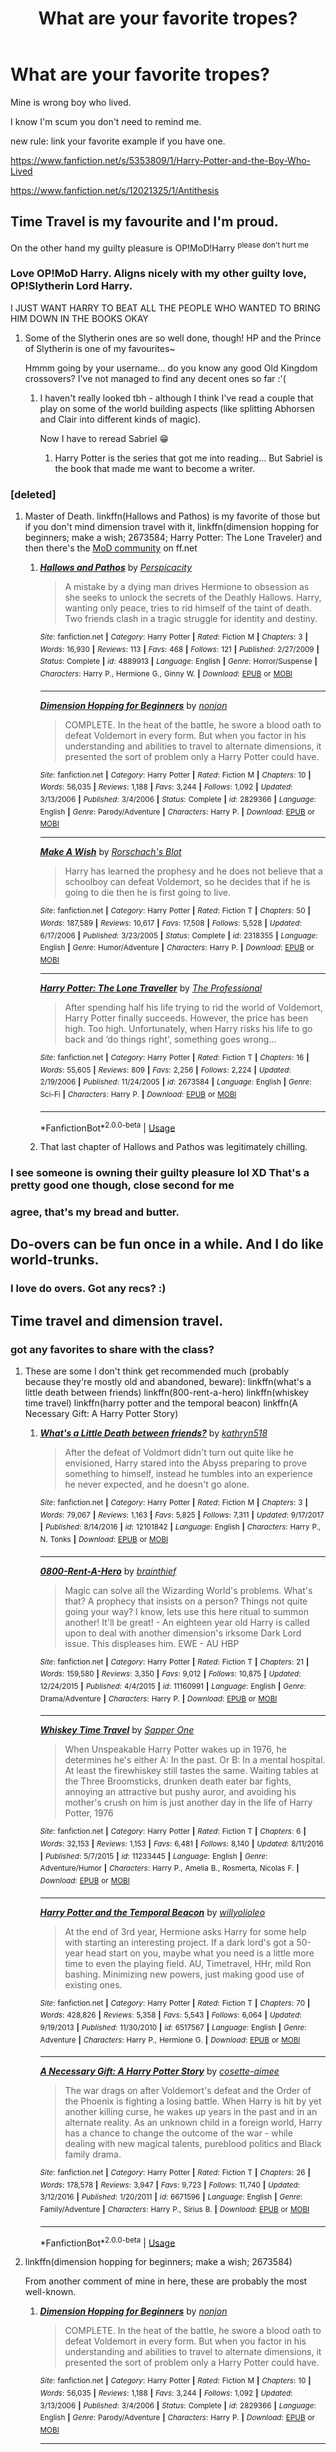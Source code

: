 #+TITLE: What are your favorite tropes?

* What are your favorite tropes?
:PROPERTIES:
:Score: 66
:DateUnix: 1528831784.0
:DateShort: 2018-Jun-12
:END:
Mine is wrong boy who lived.

I know I'm scum you don't need to remind me.

new rule: link your favorite example if you have one.

[[https://www.fanfiction.net/s/5353809/1/Harry-Potter-and-the-Boy-Who-Lived]]

[[https://www.fanfiction.net/s/12021325/1/Antithesis]]


** Time Travel is my favourite and I'm proud.

On the other hand my guilty pleasure is OP!MoD!Harry ^{please don't hurt me}
:PROPERTIES:
:Author: SteamAngel
:Score: 74
:DateUnix: 1528840474.0
:DateShort: 2018-Jun-13
:END:

*** Love OP!MoD Harry. Aligns nicely with my other guilty love, OP!Slytherin Lord Harry.

I JUST WANT HARRY TO BEAT ALL THE PEOPLE WHO WANTED TO BRING HIM DOWN IN THE BOOKS OKAY
:PROPERTIES:
:Author: Liraniel
:Score: 41
:DateUnix: 1528840640.0
:DateShort: 2018-Jun-13
:END:

**** Some of the Slytherin ones are so well done, though! HP and the Prince of Slytherin is one of my favourites~

Hmmm going by your username... do you know any good Old Kingdom crossovers? I've not managed to find any decent ones so far :'(
:PROPERTIES:
:Author: SteamAngel
:Score: 8
:DateUnix: 1528840966.0
:DateShort: 2018-Jun-13
:END:

***** I haven't really looked tbh - although I think I've read a couple that play on some of the world building aspects (like splitting Abhorsen and Clair into different kinds of magic).

Now I have to reread Sabriel 😁
:PROPERTIES:
:Author: Liraniel
:Score: 3
:DateUnix: 1528841793.0
:DateShort: 2018-Jun-13
:END:

****** Harry Potter is the series that got me into reading... But Sabriel is the book that made me want to become a writer.
:PROPERTIES:
:Author: SteamAngel
:Score: 3
:DateUnix: 1528845923.0
:DateShort: 2018-Jun-13
:END:


*** [deleted]
:PROPERTIES:
:Score: 3
:DateUnix: 1528846096.0
:DateShort: 2018-Jun-13
:END:

**** Master of Death. linkffn(Hallows and Pathos) is my favorite of those but if you don't mind dimension travel with it, linkffn(dimension hopping for beginners; make a wish; 2673584; Harry Potter: The Lone Traveler) and then there's the [[https://www.fanfiction.net/community/Harry-Potter-the-Master-of-Death/105520/99/0/1/0/0/0/0/][MoD community]] on ff.net
:PROPERTIES:
:Author: GrinningJest3r
:Score: 5
:DateUnix: 1528846997.0
:DateShort: 2018-Jun-13
:END:

***** [[https://www.fanfiction.net/s/4889913/1/][*/Hallows and Pathos/*]] by [[https://www.fanfiction.net/u/1446455/Perspicacity][/Perspicacity/]]

#+begin_quote
  A mistake by a dying man drives Hermione to obsession as she seeks to unlock the secrets of the Deathly Hallows. Harry, wanting only peace, tries to rid himself of the taint of death. Two friends clash in a tragic struggle for identity and destiny.
#+end_quote

^{/Site/:} ^{fanfiction.net} ^{*|*} ^{/Category/:} ^{Harry} ^{Potter} ^{*|*} ^{/Rated/:} ^{Fiction} ^{M} ^{*|*} ^{/Chapters/:} ^{3} ^{*|*} ^{/Words/:} ^{16,930} ^{*|*} ^{/Reviews/:} ^{113} ^{*|*} ^{/Favs/:} ^{468} ^{*|*} ^{/Follows/:} ^{121} ^{*|*} ^{/Published/:} ^{2/27/2009} ^{*|*} ^{/Status/:} ^{Complete} ^{*|*} ^{/id/:} ^{4889913} ^{*|*} ^{/Language/:} ^{English} ^{*|*} ^{/Genre/:} ^{Horror/Suspense} ^{*|*} ^{/Characters/:} ^{Harry} ^{P.,} ^{Hermione} ^{G.,} ^{Ginny} ^{W.} ^{*|*} ^{/Download/:} ^{[[http://www.ff2ebook.com/old/ffn-bot/index.php?id=4889913&source=ff&filetype=epub][EPUB]]} ^{or} ^{[[http://www.ff2ebook.com/old/ffn-bot/index.php?id=4889913&source=ff&filetype=mobi][MOBI]]}

--------------

[[https://www.fanfiction.net/s/2829366/1/][*/Dimension Hopping for Beginners/*]] by [[https://www.fanfiction.net/u/649528/nonjon][/nonjon/]]

#+begin_quote
  COMPLETE. In the heat of the battle, he swore a blood oath to defeat Voldemort in every form. But when you factor in his understanding and abilities to travel to alternate dimensions, it presented the sort of problem only a Harry Potter could have.
#+end_quote

^{/Site/:} ^{fanfiction.net} ^{*|*} ^{/Category/:} ^{Harry} ^{Potter} ^{*|*} ^{/Rated/:} ^{Fiction} ^{M} ^{*|*} ^{/Chapters/:} ^{10} ^{*|*} ^{/Words/:} ^{56,035} ^{*|*} ^{/Reviews/:} ^{1,188} ^{*|*} ^{/Favs/:} ^{3,244} ^{*|*} ^{/Follows/:} ^{1,092} ^{*|*} ^{/Updated/:} ^{3/13/2006} ^{*|*} ^{/Published/:} ^{3/4/2006} ^{*|*} ^{/Status/:} ^{Complete} ^{*|*} ^{/id/:} ^{2829366} ^{*|*} ^{/Language/:} ^{English} ^{*|*} ^{/Genre/:} ^{Parody/Adventure} ^{*|*} ^{/Characters/:} ^{Harry} ^{P.} ^{*|*} ^{/Download/:} ^{[[http://www.ff2ebook.com/old/ffn-bot/index.php?id=2829366&source=ff&filetype=epub][EPUB]]} ^{or} ^{[[http://www.ff2ebook.com/old/ffn-bot/index.php?id=2829366&source=ff&filetype=mobi][MOBI]]}

--------------

[[https://www.fanfiction.net/s/2318355/1/][*/Make A Wish/*]] by [[https://www.fanfiction.net/u/686093/Rorschach-s-Blot][/Rorschach's Blot/]]

#+begin_quote
  Harry has learned the prophesy and he does not believe that a schoolboy can defeat Voldemort, so he decides that if he is going to die then he is first going to live.
#+end_quote

^{/Site/:} ^{fanfiction.net} ^{*|*} ^{/Category/:} ^{Harry} ^{Potter} ^{*|*} ^{/Rated/:} ^{Fiction} ^{T} ^{*|*} ^{/Chapters/:} ^{50} ^{*|*} ^{/Words/:} ^{187,589} ^{*|*} ^{/Reviews/:} ^{10,617} ^{*|*} ^{/Favs/:} ^{17,508} ^{*|*} ^{/Follows/:} ^{5,528} ^{*|*} ^{/Updated/:} ^{6/17/2006} ^{*|*} ^{/Published/:} ^{3/23/2005} ^{*|*} ^{/Status/:} ^{Complete} ^{*|*} ^{/id/:} ^{2318355} ^{*|*} ^{/Language/:} ^{English} ^{*|*} ^{/Genre/:} ^{Humor/Adventure} ^{*|*} ^{/Characters/:} ^{Harry} ^{P.} ^{*|*} ^{/Download/:} ^{[[http://www.ff2ebook.com/old/ffn-bot/index.php?id=2318355&source=ff&filetype=epub][EPUB]]} ^{or} ^{[[http://www.ff2ebook.com/old/ffn-bot/index.php?id=2318355&source=ff&filetype=mobi][MOBI]]}

--------------

[[https://www.fanfiction.net/s/2673584/1/][*/Harry Potter: The Lone Traveller/*]] by [[https://www.fanfiction.net/u/933691/The-Professional][/The Professional/]]

#+begin_quote
  After spending half his life trying to rid the world of Voldemort, Harry Potter finally succeeds. However, the price has been high. Too high. Unfortunately, when Harry risks his life to go back and ‘do things right', something goes wrong...
#+end_quote

^{/Site/:} ^{fanfiction.net} ^{*|*} ^{/Category/:} ^{Harry} ^{Potter} ^{*|*} ^{/Rated/:} ^{Fiction} ^{T} ^{*|*} ^{/Chapters/:} ^{16} ^{*|*} ^{/Words/:} ^{55,605} ^{*|*} ^{/Reviews/:} ^{809} ^{*|*} ^{/Favs/:} ^{2,256} ^{*|*} ^{/Follows/:} ^{2,224} ^{*|*} ^{/Updated/:} ^{2/19/2006} ^{*|*} ^{/Published/:} ^{11/24/2005} ^{*|*} ^{/id/:} ^{2673584} ^{*|*} ^{/Language/:} ^{English} ^{*|*} ^{/Genre/:} ^{Sci-Fi} ^{*|*} ^{/Characters/:} ^{Harry} ^{P.} ^{*|*} ^{/Download/:} ^{[[http://www.ff2ebook.com/old/ffn-bot/index.php?id=2673584&source=ff&filetype=epub][EPUB]]} ^{or} ^{[[http://www.ff2ebook.com/old/ffn-bot/index.php?id=2673584&source=ff&filetype=mobi][MOBI]]}

--------------

*FanfictionBot*^{2.0.0-beta} | [[https://github.com/tusing/reddit-ffn-bot/wiki/Usage][Usage]]
:PROPERTIES:
:Author: FanfictionBot
:Score: 1
:DateUnix: 1528847788.0
:DateShort: 2018-Jun-13
:END:


***** That last chapter of Hallows and Pathos was legitimately chilling.
:PROPERTIES:
:Author: FerusGrim
:Score: 1
:DateUnix: 1528882378.0
:DateShort: 2018-Jun-13
:END:


*** I see someone is owning their guilty pleasure lol XD That's a pretty good one though, close second for me
:PROPERTIES:
:Score: 3
:DateUnix: 1528851580.0
:DateShort: 2018-Jun-13
:END:


*** agree, that's my bread and butter.
:PROPERTIES:
:Author: kyle2143
:Score: 3
:DateUnix: 1528875120.0
:DateShort: 2018-Jun-13
:END:


** Do-overs can be fun once in a while. And I do like world-trunks.
:PROPERTIES:
:Author: Achille-Talon
:Score: 64
:DateUnix: 1528836639.0
:DateShort: 2018-Jun-13
:END:

*** I love do overs. Got any recs? :)
:PROPERTIES:
:Score: 7
:DateUnix: 1528851551.0
:DateShort: 2018-Jun-13
:END:


** Time travel and dimension travel.
:PROPERTIES:
:Author: Aet2991
:Score: 35
:DateUnix: 1528837208.0
:DateShort: 2018-Jun-13
:END:

*** got any favorites to share with the class?
:PROPERTIES:
:Score: 3
:DateUnix: 1528851536.0
:DateShort: 2018-Jun-13
:END:

**** These are some I don't think get recommended much (probably because they're mostly old and abandoned, beware): linkffn(what's a little death between friends) linkffn(800-rent-a-hero) linkffn(whiskey time travel) linkffn(harry potter and the temporal beacon) linkffn(A Necessary Gift: A Harry Potter Story)
:PROPERTIES:
:Author: Aet2991
:Score: 3
:DateUnix: 1529023188.0
:DateShort: 2018-Jun-15
:END:

***** [[https://www.fanfiction.net/s/12101842/1/][*/What's a Little Death between friends?/*]] by [[https://www.fanfiction.net/u/4404355/kathryn518][/kathryn518/]]

#+begin_quote
  After the defeat of Voldmort didn't turn out quite like he envisioned, Harry stared into the Abyss preparing to prove something to himself, instead he tumbles into an experience he never expected, and he doesn't go alone.
#+end_quote

^{/Site/:} ^{fanfiction.net} ^{*|*} ^{/Category/:} ^{Harry} ^{Potter} ^{*|*} ^{/Rated/:} ^{Fiction} ^{M} ^{*|*} ^{/Chapters/:} ^{3} ^{*|*} ^{/Words/:} ^{79,067} ^{*|*} ^{/Reviews/:} ^{1,163} ^{*|*} ^{/Favs/:} ^{5,825} ^{*|*} ^{/Follows/:} ^{7,311} ^{*|*} ^{/Updated/:} ^{9/17/2017} ^{*|*} ^{/Published/:} ^{8/14/2016} ^{*|*} ^{/id/:} ^{12101842} ^{*|*} ^{/Language/:} ^{English} ^{*|*} ^{/Characters/:} ^{Harry} ^{P.,} ^{N.} ^{Tonks} ^{*|*} ^{/Download/:} ^{[[http://www.ff2ebook.com/old/ffn-bot/index.php?id=12101842&source=ff&filetype=epub][EPUB]]} ^{or} ^{[[http://www.ff2ebook.com/old/ffn-bot/index.php?id=12101842&source=ff&filetype=mobi][MOBI]]}

--------------

[[https://www.fanfiction.net/s/11160991/1/][*/0800-Rent-A-Hero/*]] by [[https://www.fanfiction.net/u/4934632/brainthief][/brainthief/]]

#+begin_quote
  Magic can solve all the Wizarding World's problems. What's that? A prophecy that insists on a person? Things not quite going your way? I know, lets use this here ritual to summon another! It'll be great! - An eighteen year old Harry is called upon to deal with another dimension's irksome Dark Lord issue. This displeases him. EWE - AU HBP
#+end_quote

^{/Site/:} ^{fanfiction.net} ^{*|*} ^{/Category/:} ^{Harry} ^{Potter} ^{*|*} ^{/Rated/:} ^{Fiction} ^{T} ^{*|*} ^{/Chapters/:} ^{21} ^{*|*} ^{/Words/:} ^{159,580} ^{*|*} ^{/Reviews/:} ^{3,350} ^{*|*} ^{/Favs/:} ^{9,012} ^{*|*} ^{/Follows/:} ^{10,875} ^{*|*} ^{/Updated/:} ^{12/24/2015} ^{*|*} ^{/Published/:} ^{4/4/2015} ^{*|*} ^{/id/:} ^{11160991} ^{*|*} ^{/Language/:} ^{English} ^{*|*} ^{/Genre/:} ^{Drama/Adventure} ^{*|*} ^{/Characters/:} ^{Harry} ^{P.} ^{*|*} ^{/Download/:} ^{[[http://www.ff2ebook.com/old/ffn-bot/index.php?id=11160991&source=ff&filetype=epub][EPUB]]} ^{or} ^{[[http://www.ff2ebook.com/old/ffn-bot/index.php?id=11160991&source=ff&filetype=mobi][MOBI]]}

--------------

[[https://www.fanfiction.net/s/11233445/1/][*/Whiskey Time Travel/*]] by [[https://www.fanfiction.net/u/1556516/Sapper-One][/Sapper One/]]

#+begin_quote
  When Unspeakable Harry Potter wakes up in 1976, he determines he's either A: In the past. Or B: In a mental hospital. At least the firewhiskey still tastes the same. Waiting tables at the Three Broomsticks, drunken death eater bar fights, annoying an attractive but pushy auror, and avoiding his mother's crush on him is just another day in the life of Harry Potter, 1976
#+end_quote

^{/Site/:} ^{fanfiction.net} ^{*|*} ^{/Category/:} ^{Harry} ^{Potter} ^{*|*} ^{/Rated/:} ^{Fiction} ^{T} ^{*|*} ^{/Chapters/:} ^{6} ^{*|*} ^{/Words/:} ^{32,153} ^{*|*} ^{/Reviews/:} ^{1,153} ^{*|*} ^{/Favs/:} ^{6,481} ^{*|*} ^{/Follows/:} ^{8,140} ^{*|*} ^{/Updated/:} ^{8/11/2016} ^{*|*} ^{/Published/:} ^{5/7/2015} ^{*|*} ^{/id/:} ^{11233445} ^{*|*} ^{/Language/:} ^{English} ^{*|*} ^{/Genre/:} ^{Adventure/Humor} ^{*|*} ^{/Characters/:} ^{Harry} ^{P.,} ^{Amelia} ^{B.,} ^{Rosmerta,} ^{Nicolas} ^{F.} ^{*|*} ^{/Download/:} ^{[[http://www.ff2ebook.com/old/ffn-bot/index.php?id=11233445&source=ff&filetype=epub][EPUB]]} ^{or} ^{[[http://www.ff2ebook.com/old/ffn-bot/index.php?id=11233445&source=ff&filetype=mobi][MOBI]]}

--------------

[[https://www.fanfiction.net/s/6517567/1/][*/Harry Potter and the Temporal Beacon/*]] by [[https://www.fanfiction.net/u/2620084/willyolioleo][/willyolioleo/]]

#+begin_quote
  At the end of 3rd year, Hermione asks Harry for some help with starting an interesting project. If a dark lord's got a 50-year head start on you, maybe what you need is a little more time to even the playing field. AU, Timetravel, HHr, mild Ron bashing. Minimizing new powers, just making good use of existing ones.
#+end_quote

^{/Site/:} ^{fanfiction.net} ^{*|*} ^{/Category/:} ^{Harry} ^{Potter} ^{*|*} ^{/Rated/:} ^{Fiction} ^{T} ^{*|*} ^{/Chapters/:} ^{70} ^{*|*} ^{/Words/:} ^{428,826} ^{*|*} ^{/Reviews/:} ^{5,358} ^{*|*} ^{/Favs/:} ^{5,543} ^{*|*} ^{/Follows/:} ^{6,064} ^{*|*} ^{/Updated/:} ^{9/19/2013} ^{*|*} ^{/Published/:} ^{11/30/2010} ^{*|*} ^{/id/:} ^{6517567} ^{*|*} ^{/Language/:} ^{English} ^{*|*} ^{/Genre/:} ^{Adventure} ^{*|*} ^{/Characters/:} ^{Harry} ^{P.,} ^{Hermione} ^{G.} ^{*|*} ^{/Download/:} ^{[[http://www.ff2ebook.com/old/ffn-bot/index.php?id=6517567&source=ff&filetype=epub][EPUB]]} ^{or} ^{[[http://www.ff2ebook.com/old/ffn-bot/index.php?id=6517567&source=ff&filetype=mobi][MOBI]]}

--------------

[[https://www.fanfiction.net/s/6671596/1/][*/A Necessary Gift: A Harry Potter Story/*]] by [[https://www.fanfiction.net/u/1121841/cosette-aimee][/cosette-aimee/]]

#+begin_quote
  The war drags on after Voldemort's defeat and the Order of the Phoenix is fighting a losing battle. When Harry is hit by yet another killing curse, he wakes up years in the past and in an alternate reality. As an unknown child in a foreign world, Harry has a chance to change the outcome of the war - while dealing with new magical talents, pureblood politics and Black family drama.
#+end_quote

^{/Site/:} ^{fanfiction.net} ^{*|*} ^{/Category/:} ^{Harry} ^{Potter} ^{*|*} ^{/Rated/:} ^{Fiction} ^{T} ^{*|*} ^{/Chapters/:} ^{26} ^{*|*} ^{/Words/:} ^{178,578} ^{*|*} ^{/Reviews/:} ^{3,947} ^{*|*} ^{/Favs/:} ^{9,723} ^{*|*} ^{/Follows/:} ^{11,740} ^{*|*} ^{/Updated/:} ^{3/12/2016} ^{*|*} ^{/Published/:} ^{1/20/2011} ^{*|*} ^{/id/:} ^{6671596} ^{*|*} ^{/Language/:} ^{English} ^{*|*} ^{/Genre/:} ^{Family/Adventure} ^{*|*} ^{/Characters/:} ^{Harry} ^{P.,} ^{Sirius} ^{B.} ^{*|*} ^{/Download/:} ^{[[http://www.ff2ebook.com/old/ffn-bot/index.php?id=6671596&source=ff&filetype=epub][EPUB]]} ^{or} ^{[[http://www.ff2ebook.com/old/ffn-bot/index.php?id=6671596&source=ff&filetype=mobi][MOBI]]}

--------------

*FanfictionBot*^{2.0.0-beta} | [[https://github.com/tusing/reddit-ffn-bot/wiki/Usage][Usage]]
:PROPERTIES:
:Author: FanfictionBot
:Score: 2
:DateUnix: 1529023242.0
:DateShort: 2018-Jun-15
:END:


**** linkffn(dimension hopping for beginners; make a wish; 2673584)

From another comment of mine in here, these are probably the most well-known.
:PROPERTIES:
:Author: GrinningJest3r
:Score: 2
:DateUnix: 1528929411.0
:DateShort: 2018-Jun-14
:END:

***** [[https://www.fanfiction.net/s/2829366/1/][*/Dimension Hopping for Beginners/*]] by [[https://www.fanfiction.net/u/649528/nonjon][/nonjon/]]

#+begin_quote
  COMPLETE. In the heat of the battle, he swore a blood oath to defeat Voldemort in every form. But when you factor in his understanding and abilities to travel to alternate dimensions, it presented the sort of problem only a Harry Potter could have.
#+end_quote

^{/Site/:} ^{fanfiction.net} ^{*|*} ^{/Category/:} ^{Harry} ^{Potter} ^{*|*} ^{/Rated/:} ^{Fiction} ^{M} ^{*|*} ^{/Chapters/:} ^{10} ^{*|*} ^{/Words/:} ^{56,035} ^{*|*} ^{/Reviews/:} ^{1,188} ^{*|*} ^{/Favs/:} ^{3,244} ^{*|*} ^{/Follows/:} ^{1,092} ^{*|*} ^{/Updated/:} ^{3/13/2006} ^{*|*} ^{/Published/:} ^{3/4/2006} ^{*|*} ^{/Status/:} ^{Complete} ^{*|*} ^{/id/:} ^{2829366} ^{*|*} ^{/Language/:} ^{English} ^{*|*} ^{/Genre/:} ^{Parody/Adventure} ^{*|*} ^{/Characters/:} ^{Harry} ^{P.} ^{*|*} ^{/Download/:} ^{[[http://www.ff2ebook.com/old/ffn-bot/index.php?id=2829366&source=ff&filetype=epub][EPUB]]} ^{or} ^{[[http://www.ff2ebook.com/old/ffn-bot/index.php?id=2829366&source=ff&filetype=mobi][MOBI]]}

--------------

[[https://www.fanfiction.net/s/2318355/1/][*/Make A Wish/*]] by [[https://www.fanfiction.net/u/686093/Rorschach-s-Blot][/Rorschach's Blot/]]

#+begin_quote
  Harry has learned the prophesy and he does not believe that a schoolboy can defeat Voldemort, so he decides that if he is going to die then he is first going to live.
#+end_quote

^{/Site/:} ^{fanfiction.net} ^{*|*} ^{/Category/:} ^{Harry} ^{Potter} ^{*|*} ^{/Rated/:} ^{Fiction} ^{T} ^{*|*} ^{/Chapters/:} ^{50} ^{*|*} ^{/Words/:} ^{187,589} ^{*|*} ^{/Reviews/:} ^{10,617} ^{*|*} ^{/Favs/:} ^{17,508} ^{*|*} ^{/Follows/:} ^{5,528} ^{*|*} ^{/Updated/:} ^{6/17/2006} ^{*|*} ^{/Published/:} ^{3/23/2005} ^{*|*} ^{/Status/:} ^{Complete} ^{*|*} ^{/id/:} ^{2318355} ^{*|*} ^{/Language/:} ^{English} ^{*|*} ^{/Genre/:} ^{Humor/Adventure} ^{*|*} ^{/Characters/:} ^{Harry} ^{P.} ^{*|*} ^{/Download/:} ^{[[http://www.ff2ebook.com/old/ffn-bot/index.php?id=2318355&source=ff&filetype=epub][EPUB]]} ^{or} ^{[[http://www.ff2ebook.com/old/ffn-bot/index.php?id=2318355&source=ff&filetype=mobi][MOBI]]}

--------------

[[https://www.fanfiction.net/s/2673584/1/][*/Harry Potter: The Lone Traveller/*]] by [[https://www.fanfiction.net/u/933691/The-Professional][/The Professional/]]

#+begin_quote
  After spending half his life trying to rid the world of Voldemort, Harry Potter finally succeeds. However, the price has been high. Too high. Unfortunately, when Harry risks his life to go back and ‘do things right', something goes wrong...
#+end_quote

^{/Site/:} ^{fanfiction.net} ^{*|*} ^{/Category/:} ^{Harry} ^{Potter} ^{*|*} ^{/Rated/:} ^{Fiction} ^{T} ^{*|*} ^{/Chapters/:} ^{16} ^{*|*} ^{/Words/:} ^{55,605} ^{*|*} ^{/Reviews/:} ^{809} ^{*|*} ^{/Favs/:} ^{2,256} ^{*|*} ^{/Follows/:} ^{2,224} ^{*|*} ^{/Updated/:} ^{2/19/2006} ^{*|*} ^{/Published/:} ^{11/24/2005} ^{*|*} ^{/id/:} ^{2673584} ^{*|*} ^{/Language/:} ^{English} ^{*|*} ^{/Genre/:} ^{Sci-Fi} ^{*|*} ^{/Characters/:} ^{Harry} ^{P.} ^{*|*} ^{/Download/:} ^{[[http://www.ff2ebook.com/old/ffn-bot/index.php?id=2673584&source=ff&filetype=epub][EPUB]]} ^{or} ^{[[http://www.ff2ebook.com/old/ffn-bot/index.php?id=2673584&source=ff&filetype=mobi][MOBI]]}

--------------

*FanfictionBot*^{2.0.0-beta} | [[https://github.com/tusing/reddit-ffn-bot/wiki/Usage][Usage]]
:PROPERTIES:
:Author: FanfictionBot
:Score: 1
:DateUnix: 1528929427.0
:DateShort: 2018-Jun-14
:END:


***** Ooooh looks great, thanks for the recs!
:PROPERTIES:
:Score: 1
:DateUnix: 1529006005.0
:DateShort: 2018-Jun-15
:END:


** I like marriage contracts when its well done. Kinda like in The Legacy
:PROPERTIES:
:Author: nauze18
:Score: 35
:DateUnix: 1528838161.0
:DateShort: 2018-Jun-13
:END:

*** I dont think the legacy counts really, considering its a aversion of the trope, unlike the usual trope they not only form the contract themselves, their marriage is also not taken serious by anybody.
:PROPERTIES:
:Score: 6
:DateUnix: 1528838771.0
:DateShort: 2018-Jun-13
:END:

**** An [[http://tvtropes.org/pmwiki/pmwiki.php/Main/AvertedTrope][averted trope]] is, ironically enough, a trope.
:PROPERTIES:
:Author: will1707
:Score: 8
:DateUnix: 1528856429.0
:DateShort: 2018-Jun-13
:END:


**** Of course it does, its an ancient contract between Harry and someone else where they both are locked in against "their" will. Just because they manipulated the events to arrive at that, it still a marriage contract, thus a trope.
:PROPERTIES:
:Author: nauze18
:Score: 11
:DateUnix: 1528840103.0
:DateShort: 2018-Jun-13
:END:


** "For want of a nail" is a fun one.
:PROPERTIES:
:Author: will1707
:Score: 20
:DateUnix: 1528834688.0
:DateShort: 2018-Jun-13
:END:

*** What trope is it?
:PROPERTIES:
:Author: ST_Jackson
:Score: 2
:DateUnix: 1528858250.0
:DateShort: 2018-Jun-13
:END:

**** [[http://tvtropes.org/pmwiki/pmwiki.php/Main/ForWantOfANail][A story in which one small change has a ripple effect, resulting in massive changes.]]
:PROPERTIES:
:Author: will1707
:Score: 7
:DateUnix: 1528858304.0
:DateShort: 2018-Jun-13
:END:

***** Oh! Like the Butterfly Effect.
:PROPERTIES:
:Author: ST_Jackson
:Score: 2
:DateUnix: 1528858588.0
:DateShort: 2018-Jun-13
:END:

****** It's based around this proverb:

#+begin_quote
  For want of a nail the shoe was lost.\\
  For want of a shoe the horse was lost.\\
  For want of a horse the rider was lost.\\
  For want of a rider the message was lost.\\
  For want of a message the battle was lost.\\
  For want of a battle the kingdom was lost.\\
  And all for the want of a horseshoe nail.
#+end_quote
:PROPERTIES:
:Author: GrinningJest3r
:Score: 10
:DateUnix: 1528929711.0
:DateShort: 2018-Jun-14
:END:


****** Kind of, yes; but smaller.

Like an example from The Gods Must Be Crazy: Because a pilot throws an empty Coca-Cola bottle out of an airplane... a primitive tribe abruptly discovers civilization.

The idea is that very small changes have a huge outcome.
:PROPERTIES:
:Author: will1707
:Score: 8
:DateUnix: 1528858736.0
:DateShort: 2018-Jun-13
:END:


** Grand reveals. I'm a sucker for 'em. I've read absolutely TERRIBLE fics waiting for Harry (sometimes Hermione) to tear off their disguise and say aha! It was me all along!

I cannot WAIT until we get this in linkffn(the pureblood pretense).
:PROPERTIES:
:Author: Seeker0fTruth
:Score: 17
:DateUnix: 1528855344.0
:DateShort: 2018-Jun-13
:END:

*** [[https://www.fanfiction.net/s/7613196/1/][*/The Pureblood Pretense/*]] by [[https://www.fanfiction.net/u/3489773/murkybluematter][/murkybluematter/]]

#+begin_quote
  Harriett Potter dreams of going to Hogwarts, but in an AU where the school only accepts purebloods, the only way to reach her goal is to switch places with her pureblood cousin---the only problem? Her cousin is a boy. Alanna the Lioness take on HP.
#+end_quote

^{/Site/:} ^{fanfiction.net} ^{*|*} ^{/Category/:} ^{Harry} ^{Potter} ^{*|*} ^{/Rated/:} ^{Fiction} ^{T} ^{*|*} ^{/Chapters/:} ^{22} ^{*|*} ^{/Words/:} ^{229,389} ^{*|*} ^{/Reviews/:} ^{827} ^{*|*} ^{/Favs/:} ^{1,880} ^{*|*} ^{/Follows/:} ^{700} ^{*|*} ^{/Updated/:} ^{6/20/2012} ^{*|*} ^{/Published/:} ^{12/5/2011} ^{*|*} ^{/Status/:} ^{Complete} ^{*|*} ^{/id/:} ^{7613196} ^{*|*} ^{/Language/:} ^{English} ^{*|*} ^{/Genre/:} ^{Adventure/Friendship} ^{*|*} ^{/Characters/:} ^{Harry} ^{P.,} ^{Draco} ^{M.} ^{*|*} ^{/Download/:} ^{[[http://www.ff2ebook.com/old/ffn-bot/index.php?id=7613196&source=ff&filetype=epub][EPUB]]} ^{or} ^{[[http://www.ff2ebook.com/old/ffn-bot/index.php?id=7613196&source=ff&filetype=mobi][MOBI]]}

--------------

*FanfictionBot*^{2.0.0-beta} | [[https://github.com/tusing/reddit-ffn-bot/wiki/Usage][Usage]]
:PROPERTIES:
:Author: FanfictionBot
:Score: 2
:DateUnix: 1528855362.0
:DateShort: 2018-Jun-13
:END:


*** Only if we're lucky enough for it not to be abandoned...(bites nails)
:PROPERTIES:
:Author: XeshTrill
:Score: 2
:DateUnix: 1528886972.0
:DateShort: 2018-Jun-13
:END:


** [deleted]
:PROPERTIES:
:Score: 12
:DateUnix: 1528846351.0
:DateShort: 2018-Jun-13
:END:

*** I'm fine with characters acting older than they are, but only to an extent.

If a ten year old sounds like he's going to be accepting his Nobel soon, I'm not gonna finish that fic.

But if a ten year old sounds more like a sixteen year old that owns a dictionary (maybe even a thesaurus!) that's a different story entirely.
:PROPERTIES:
:Author: OrionTheRed
:Score: 3
:DateUnix: 1528875766.0
:DateShort: 2018-Jun-13
:END:


** Creative problem solving.
:PROPERTIES:
:Author: AlamutJones
:Score: 10
:DateUnix: 1528838624.0
:DateShort: 2018-Jun-13
:END:

*** Is that really a trope though? Not disagreeing, but that just seems like a natural extension of other tropes (OP character, training montage, etc.).
:PROPERTIES:
:Author: XeshTrill
:Score: 3
:DateUnix: 1528838812.0
:DateShort: 2018-Jun-13
:END:

**** A secondary trope is still a trope.
:PROPERTIES:
:Author: AlamutJones
:Score: 2
:DateUnix: 1528838941.0
:DateShort: 2018-Jun-13
:END:


**** [deleted]
:PROPERTIES:
:Score: 0
:DateUnix: 1528853802.0
:DateShort: 2018-Jun-13
:END:

***** That story isn't creative problem solving. It's just "I'm the protagonist therefore I'm right". It's a mix of [[http://tvtropes.org/pmwiki/pmwiki.php/Main/TheHero][The Hero]] and [[http://tvtropes.org/pmwiki/pmwiki.php/Main/ProtagonistCenteredMorality][Protagonist-Centered Morality]]

The kind of problem solving Harry employs in that fic would lead to him being alienated, hated by everyone and eventually assassinated.
:PROPERTIES:
:Author: Deathcrow
:Score: 2
:DateUnix: 1528885481.0
:DateShort: 2018-Jun-13
:END:


*** Second. I sadly don't see enough of that.
:PROPERTIES:
:Author: wizzard-of-time
:Score: 1
:DateUnix: 1528885800.0
:DateShort: 2018-Jun-13
:END:


** BAMF/OP!Harry is a must. And time-travel makes it better. I enjoy some crack and fanservice. My fave fic rn is linkffn(Full Circle by tetsurashian) kinda crack kinda serious? Harry and Tom are OP af and it's just my fave.
:PROPERTIES:
:Author: mychllr
:Score: 9
:DateUnix: 1528870116.0
:DateShort: 2018-Jun-13
:END:

*** [[https://www.fanfiction.net/s/11907443/1/][*/Full Circle/*]] by [[https://www.fanfiction.net/u/5621751/tetsurashian][/tetsurashian/]]

#+begin_quote
  Harry and Tom's souls are tied together. Which is why they're in this endless loop of rebirth. At some point, they stopped caring and just started fucking with people. (slightly crack AU w/ some seriousness) MoD!Harry, kinda soulmates!TMRHP
#+end_quote

^{/Site/:} ^{fanfiction.net} ^{*|*} ^{/Category/:} ^{Harry} ^{Potter} ^{*|*} ^{/Rated/:} ^{Fiction} ^{M} ^{*|*} ^{/Chapters/:} ^{20} ^{*|*} ^{/Words/:} ^{49,907} ^{*|*} ^{/Reviews/:} ^{1,802} ^{*|*} ^{/Favs/:} ^{4,165} ^{*|*} ^{/Follows/:} ^{4,853} ^{*|*} ^{/Updated/:} ^{6/6} ^{*|*} ^{/Published/:} ^{4/21/2016} ^{*|*} ^{/id/:} ^{11907443} ^{*|*} ^{/Language/:} ^{English} ^{*|*} ^{/Genre/:} ^{Humor} ^{*|*} ^{/Characters/:} ^{<Harry} ^{P.,} ^{Tom} ^{R.} ^{Jr.>} ^{*|*} ^{/Download/:} ^{[[http://www.ff2ebook.com/old/ffn-bot/index.php?id=11907443&source=ff&filetype=epub][EPUB]]} ^{or} ^{[[http://www.ff2ebook.com/old/ffn-bot/index.php?id=11907443&source=ff&filetype=mobi][MOBI]]}

--------------

*FanfictionBot*^{2.0.0-beta} | [[https://github.com/tusing/reddit-ffn-bot/wiki/Usage][Usage]]
:PROPERTIES:
:Author: FanfictionBot
:Score: 4
:DateUnix: 1528870200.0
:DateShort: 2018-Jun-13
:END:


*** Yes I just started reading it recently, it's great fun
:PROPERTIES:
:Author: Reine_zofia
:Score: 3
:DateUnix: 1528885949.0
:DateShort: 2018-Jun-13
:END:


** Romances driven by lust and not by grand declarations of undying love before the first kiss or 874k words of angst. I mean, two horny teenagers attracted to each other with practically no adult supervision would be having sex before you can say "contraceptive".

Also, fix it crossovers. I'd love to read a Battle of Hogwarts where the Death Eaters are charged by Shepard and a horde of angry Krogans or the Master Chief dropping into the Department of Mysteries and royally bitchslapping Voldemort's ranks.
:PROPERTIES:
:Author: Hellstrike
:Score: 35
:DateUnix: 1528843118.0
:DateShort: 2018-Jun-13
:END:

*** Bwahahaha. I'm reminded of a book series by Stephen Donaldson, the first one is entitled "A Man Rides Through". The magic involves making magic mirrors and then pulling whatever is inside over to "our" universe. Someone pulls a space marine (very similar to the chief) through to this medieval fantasy land . . .
:PROPERTIES:
:Author: Seeker0fTruth
:Score: 4
:DateUnix: 1528855607.0
:DateShort: 2018-Jun-13
:END:


*** For your first category, definitely linkffn(Eros and Psyche)

Do... do you have any good fix-it crossovers you'd recommend? I literally cannot recall a single one that I've ever read in like ten years.
:PROPERTIES:
:Author: GrinningJest3r
:Score: 4
:DateUnix: 1528847365.0
:DateShort: 2018-Jun-13
:END:

**** [[https://www.fanfiction.net/s/6200937/1/][*/Eros & Psyche/*]] by [[https://www.fanfiction.net/u/2076279/RZZMG][/RZZMG/]]

#+begin_quote
  Draco challenges Harry and friends to play EROS & PSYCHE, a scandalous card game with a dark, mysterious history. It's Slyth vs. Gryff, male vs. female, pride vs. desire in the ultimate game of hearts and amour! Pairings: Draco/Hermione,Blaise/Ginny,Ron/Pansy,Seamus/Lavender,Theo/Daphne,Harry/Tracey. AU 7th yr. Secrets, romance, angst, and sex await the turning of the first card...
#+end_quote

^{/Site/:} ^{fanfiction.net} ^{*|*} ^{/Category/:} ^{Harry} ^{Potter} ^{*|*} ^{/Rated/:} ^{Fiction} ^{M} ^{*|*} ^{/Chapters/:} ^{64} ^{*|*} ^{/Words/:} ^{407,474} ^{*|*} ^{/Reviews/:} ^{6,515} ^{*|*} ^{/Favs/:} ^{7,296} ^{*|*} ^{/Follows/:} ^{9,140} ^{*|*} ^{/Updated/:} ^{5/24} ^{*|*} ^{/Published/:} ^{8/2/2010} ^{*|*} ^{/id/:} ^{6200937} ^{*|*} ^{/Language/:} ^{English} ^{*|*} ^{/Genre/:} ^{Romance/Drama} ^{*|*} ^{/Characters/:} ^{Hermione} ^{G.,} ^{Draco} ^{M.} ^{*|*} ^{/Download/:} ^{[[http://www.ff2ebook.com/old/ffn-bot/index.php?id=6200937&source=ff&filetype=epub][EPUB]]} ^{or} ^{[[http://www.ff2ebook.com/old/ffn-bot/index.php?id=6200937&source=ff&filetype=mobi][MOBI]]}

--------------

*FanfictionBot*^{2.0.0-beta} | [[https://github.com/tusing/reddit-ffn-bot/wiki/Usage][Usage]]
:PROPERTIES:
:Author: FanfictionBot
:Score: 3
:DateUnix: 1528847413.0
:DateShort: 2018-Jun-13
:END:

***** Literally my favorite fan fiction ever
:PROPERTIES:
:Author: 1stormageddon
:Score: 1
:DateUnix: 1528853738.0
:DateShort: 2018-Jun-13
:END:

****** I'm like 10 chapters behind because I caught up super quick and now I'm just waiting for it to finish.
:PROPERTIES:
:Author: GrinningJest3r
:Score: 1
:DateUnix: 1528929463.0
:DateShort: 2018-Jun-14
:END:


**** u/Hellstrike:
#+begin_quote
  For your first category
#+end_quote

Draco ought to be tried for his war crimes, not return to the place he served Voldemort on a silver platter during the Hogwarts raid. I am not touching any Death Eater pairings.

#+begin_quote
  fix-it crossovers
#+end_quote

Best one I know is "Blue Magic", which has Liara raise Harry. I remember that it was good but also abandoned before the main Voldemort conflict arose. Still, quite a few "awww" moments and general goodness because someone takes care of Harry.

Not in the fashion I described, but there are a few where Harry (or Hermione) fixes the other universe. "Harry Potter:Geth" has Harry in the Mass Effect Universe and is a very amusing read, although it kinda fizzles out towards the end. "The Winter Witch" has Hermione join Robb Stark at Riverrun, and it was good, but I haven't read the new arc (Chapters 20+) yet. There are a few other lacklustre Game of Thrones ones, but nothing I'd recommend.

linkffn(8643565; 10784770; 12689889)
:PROPERTIES:
:Author: Hellstrike
:Score: 3
:DateUnix: 1528852810.0
:DateShort: 2018-Jun-13
:END:

***** u/GrinningJest3r:
#+begin_quote
  Draco ought to be tried for his war crimes, not return to the place he served Voldemort on a silver platter during the Hogwarts raid. I am not touching any Death Eater pairings.
#+end_quote

Just an FYI, this is AU. Events after GoF never happened. Cedric didn't die. HP won the Tournament. Voldemort was not resurrected. There was no war.

It's literally that way to get all these characters together for some sexy game without actually killing each other.
:PROPERTIES:
:Author: GrinningJest3r
:Score: 3
:DateUnix: 1528892233.0
:DateShort: 2018-Jun-13
:END:

****** Because his previous genocidal ("You're next Mudbloods!") and sadistic (Buckbeak) tendencies are so much better...^{^{/s}}

I don't care if it's Jesus reincarnated, if you slap a Death Eater name on, I am not reading it. Draco was scum from the Midnight duel onwards, if not earlier.
:PROPERTIES:
:Author: Hellstrike
:Score: -1
:DateUnix: 1528892458.0
:DateShort: 2018-Jun-13
:END:

******* Hey man, no need to get aggressive about it, I get it.

This would make a good starting point for a nature vs nurture argument, but this isn't really the place for that.
:PROPERTIES:
:Author: GrinningJest3r
:Score: 3
:DateUnix: 1528929585.0
:DateShort: 2018-Jun-14
:END:


***** [[https://www.fanfiction.net/s/8643565/1/][*/Blue Magic/*]] by [[https://www.fanfiction.net/u/3327633/Tellur][/Tellur/]]

#+begin_quote
  Ancient prophecies are set into motion when Liara meets Harry during an illegal observation of the recently discovered Humans. A vicious cycle has to be broken in order for the galaxy to advance to the next level. However Harry has some unfinished business on Earth and school to attend first. H/Hr pairing, Sibling relationship between Harry and Liara. First part of two.
#+end_quote

^{/Site/:} ^{fanfiction.net} ^{*|*} ^{/Category/:} ^{Harry} ^{Potter} ^{+} ^{Mass} ^{Effect} ^{Crossover} ^{*|*} ^{/Rated/:} ^{Fiction} ^{M} ^{*|*} ^{/Chapters/:} ^{18} ^{*|*} ^{/Words/:} ^{219,849} ^{*|*} ^{/Reviews/:} ^{1,193} ^{*|*} ^{/Favs/:} ^{2,369} ^{*|*} ^{/Follows/:} ^{2,957} ^{*|*} ^{/Updated/:} ^{3/25/2015} ^{*|*} ^{/Published/:} ^{10/26/2012} ^{*|*} ^{/id/:} ^{8643565} ^{*|*} ^{/Language/:} ^{English} ^{*|*} ^{/Genre/:} ^{Adventure/Sci-Fi} ^{*|*} ^{/Characters/:} ^{<Harry} ^{P.,} ^{Hermione} ^{G.>} ^{Liara} ^{T'Soni} ^{*|*} ^{/Download/:} ^{[[http://www.ff2ebook.com/old/ffn-bot/index.php?id=8643565&source=ff&filetype=epub][EPUB]]} ^{or} ^{[[http://www.ff2ebook.com/old/ffn-bot/index.php?id=8643565&source=ff&filetype=mobi][MOBI]]}

--------------

[[https://www.fanfiction.net/s/10784770/1/][*/Harry Potter: Geth/*]] by [[https://www.fanfiction.net/u/1282867/mjimeyg][/mjimeyg/]]

#+begin_quote
  During the final battle Harry is hit with a luck spell... but who exactly got lucky? Harry finds himself in the future fighting a new war when all he wants to do is have a nice and easy life. So he decides to have fun instead.
#+end_quote

^{/Site/:} ^{fanfiction.net} ^{*|*} ^{/Category/:} ^{Harry} ^{Potter} ^{+} ^{Mass} ^{Effect} ^{Crossover} ^{*|*} ^{/Rated/:} ^{Fiction} ^{T} ^{*|*} ^{/Chapters/:} ^{43} ^{*|*} ^{/Words/:} ^{276,717} ^{*|*} ^{/Reviews/:} ^{2,314} ^{*|*} ^{/Favs/:} ^{5,528} ^{*|*} ^{/Follows/:} ^{3,016} ^{*|*} ^{/Updated/:} ^{11/19/2014} ^{*|*} ^{/Published/:} ^{10/27/2014} ^{*|*} ^{/Status/:} ^{Complete} ^{*|*} ^{/id/:} ^{10784770} ^{*|*} ^{/Language/:} ^{English} ^{*|*} ^{/Genre/:} ^{Humor/Adventure} ^{*|*} ^{/Characters/:} ^{<Tali'Zorah,} ^{Harry} ^{P.>} ^{<Shepard} ^{<M>,} ^{Ashley} ^{W.>} ^{*|*} ^{/Download/:} ^{[[http://www.ff2ebook.com/old/ffn-bot/index.php?id=10784770&source=ff&filetype=epub][EPUB]]} ^{or} ^{[[http://www.ff2ebook.com/old/ffn-bot/index.php?id=10784770&source=ff&filetype=mobi][MOBI]]}

--------------

[[https://www.fanfiction.net/s/12689889/1/][*/the Winter Witch/*]] by [[https://www.fanfiction.net/u/42364/Kneazle][/Kneazle/]]

#+begin_quote
  Hermione realized it began with a sense of Impending Doom and finished with a battle outside her tent. The deciding line between staying and helping Robb Stark, or returning to her universe, is getting harder to see the longer she's in Westeros. But it's a decision that she has to make, or it's one that will be made for her. Part 1 complete; Part 2 is now ongoing!
#+end_quote

^{/Site/:} ^{fanfiction.net} ^{*|*} ^{/Category/:} ^{Harry} ^{Potter} ^{+} ^{Game} ^{of} ^{Thrones} ^{Crossover} ^{*|*} ^{/Rated/:} ^{Fiction} ^{T} ^{*|*} ^{/Chapters/:} ^{23} ^{*|*} ^{/Words/:} ^{164,459} ^{*|*} ^{/Reviews/:} ^{1,238} ^{*|*} ^{/Favs/:} ^{1,455} ^{*|*} ^{/Follows/:} ^{1,891} ^{*|*} ^{/Updated/:} ^{6/10} ^{*|*} ^{/Published/:} ^{10/15/2017} ^{*|*} ^{/id/:} ^{12689889} ^{*|*} ^{/Language/:} ^{English} ^{*|*} ^{/Genre/:} ^{Adventure/Fantasy} ^{*|*} ^{/Characters/:} ^{<Hermione} ^{G.,} ^{Robb} ^{S.>} ^{Roose} ^{B.} ^{*|*} ^{/Download/:} ^{[[http://www.ff2ebook.com/old/ffn-bot/index.php?id=12689889&source=ff&filetype=epub][EPUB]]} ^{or} ^{[[http://www.ff2ebook.com/old/ffn-bot/index.php?id=12689889&source=ff&filetype=mobi][MOBI]]}

--------------

*FanfictionBot*^{2.0.0-beta} | [[https://github.com/tusing/reddit-ffn-bot/wiki/Usage][Usage]]
:PROPERTIES:
:Author: FanfictionBot
:Score: 2
:DateUnix: 1528852823.0
:DateShort: 2018-Jun-13
:END:


** I like a good curb stomps from time to time.
:PROPERTIES:
:Author: InquisitorCOC
:Score: 8
:DateUnix: 1528853186.0
:DateShort: 2018-Jun-13
:END:

*** ooh! ooh! Gimme a fic I NEED a good curb stomp fic rn!
:PROPERTIES:
:Author: ST_Jackson
:Score: 3
:DateUnix: 1528858377.0
:DateShort: 2018-Jun-13
:END:

**** [[https://www.fanfiction.net/s/10959290/1/Harry-Potter-and-the-Spygirl][Harry Potter and the Spygirl]], linkffn(10959290)

[[https://www.fanfiction.net/s/11961978/1/Justice-Justice-Shall-You-Pursue][Justice, Justice Shall You Pursue]], linkffn(11961978)

[[https://www.fanfiction.net/s/6160345/1/My-Slytherin-Harry][My Slytherin Harry]], linkffn(6160345)

[[https://www.fanfiction.net/s/4655545/1/Reunion][Reunion]], linkffn(4655545)

[[https://www.fanfiction.net/s/12511998/1/Wind-Shear][Wind Shear]], linkffn(12511998)

[[https://www.fanfiction.net/s/8192853/1/Yes-I-am-Harry-s-Brother][Yes, I am Harry's Brother]], linkffn(8192853)
:PROPERTIES:
:Author: InquisitorCOC
:Score: 3
:DateUnix: 1528863141.0
:DateShort: 2018-Jun-13
:END:

***** [[https://www.fanfiction.net/s/10959290/1/][*/Harry Potter and the Spygirl/*]] by [[https://www.fanfiction.net/u/2548648/Starfox5][/Starfox5/]]

#+begin_quote
  Her father had told Harry that if Hermione was in danger he should hold that box in front of her and push the button. He'd never have expected that a series of flashing lights would transform Hermione into "Spygirl". Fortunately, the dozen Death Eaters facing them hadn't expected that either. Harry Potter/Spyboy crossover.
#+end_quote

^{/Site/:} ^{fanfiction.net} ^{*|*} ^{/Category/:} ^{Harry} ^{Potter} ^{+} ^{Misc.} ^{Comics} ^{Crossover} ^{*|*} ^{/Rated/:} ^{Fiction} ^{M} ^{*|*} ^{/Chapters/:} ^{7} ^{*|*} ^{/Words/:} ^{32,789} ^{*|*} ^{/Reviews/:} ^{105} ^{*|*} ^{/Favs/:} ^{293} ^{*|*} ^{/Follows/:} ^{174} ^{*|*} ^{/Updated/:} ^{2/13/2015} ^{*|*} ^{/Published/:} ^{1/9/2015} ^{*|*} ^{/Status/:} ^{Complete} ^{*|*} ^{/id/:} ^{10959290} ^{*|*} ^{/Language/:} ^{English} ^{*|*} ^{/Genre/:} ^{Adventure/Romance} ^{*|*} ^{/Characters/:} ^{<Harry} ^{P.,} ^{Hermione} ^{G.>} ^{*|*} ^{/Download/:} ^{[[http://www.ff2ebook.com/old/ffn-bot/index.php?id=10959290&source=ff&filetype=epub][EPUB]]} ^{or} ^{[[http://www.ff2ebook.com/old/ffn-bot/index.php?id=10959290&source=ff&filetype=mobi][MOBI]]}

--------------

[[https://www.fanfiction.net/s/11961978/1/][*/Justice, Justice Shall You Pursue/*]] by [[https://www.fanfiction.net/u/5339762/White-Squirrel][/White Squirrel/]]

#+begin_quote
  Goblin courts are inhumane, the Ministry thinks it can arrange marriages, and Voldemort wants to oppress everybody. The muggle government is not amused.
#+end_quote

^{/Site/:} ^{fanfiction.net} ^{*|*} ^{/Category/:} ^{Harry} ^{Potter} ^{*|*} ^{/Rated/:} ^{Fiction} ^{K+} ^{*|*} ^{/Chapters/:} ^{6} ^{*|*} ^{/Words/:} ^{35,865} ^{*|*} ^{/Reviews/:} ^{491} ^{*|*} ^{/Favs/:} ^{1,674} ^{*|*} ^{/Follows/:} ^{1,529} ^{*|*} ^{/Updated/:} ^{10/18/2016} ^{*|*} ^{/Published/:} ^{5/23/2016} ^{*|*} ^{/Status/:} ^{Complete} ^{*|*} ^{/id/:} ^{11961978} ^{*|*} ^{/Language/:} ^{English} ^{*|*} ^{/Genre/:} ^{Parody} ^{*|*} ^{/Characters/:} ^{Harry} ^{P.,} ^{Hermione} ^{G.} ^{*|*} ^{/Download/:} ^{[[http://www.ff2ebook.com/old/ffn-bot/index.php?id=11961978&source=ff&filetype=epub][EPUB]]} ^{or} ^{[[http://www.ff2ebook.com/old/ffn-bot/index.php?id=11961978&source=ff&filetype=mobi][MOBI]]}

--------------

[[https://www.fanfiction.net/s/6160345/1/][*/My Slytherin Harry/*]] by [[https://www.fanfiction.net/u/1208839/hermyd][/hermyd/]]

#+begin_quote
  If things were different, and Harry was a Slytherin, and Ginny's parents had tried their best to keep her away from him, what would happen when she's finally had enough? Anti lots of people, Grey Harry.
#+end_quote

^{/Site/:} ^{fanfiction.net} ^{*|*} ^{/Category/:} ^{Harry} ^{Potter} ^{*|*} ^{/Rated/:} ^{Fiction} ^{M} ^{*|*} ^{/Chapters/:} ^{3} ^{*|*} ^{/Words/:} ^{33,200} ^{*|*} ^{/Reviews/:} ^{237} ^{*|*} ^{/Favs/:} ^{1,435} ^{*|*} ^{/Follows/:} ^{441} ^{*|*} ^{/Updated/:} ^{8/4/2010} ^{*|*} ^{/Published/:} ^{7/20/2010} ^{*|*} ^{/Status/:} ^{Complete} ^{*|*} ^{/id/:} ^{6160345} ^{*|*} ^{/Language/:} ^{English} ^{*|*} ^{/Genre/:} ^{Romance/Adventure} ^{*|*} ^{/Characters/:} ^{<Harry} ^{P.,} ^{Ginny} ^{W.>} ^{*|*} ^{/Download/:} ^{[[http://www.ff2ebook.com/old/ffn-bot/index.php?id=6160345&source=ff&filetype=epub][EPUB]]} ^{or} ^{[[http://www.ff2ebook.com/old/ffn-bot/index.php?id=6160345&source=ff&filetype=mobi][MOBI]]}

--------------

[[https://www.fanfiction.net/s/4655545/1/][*/Reunion/*]] by [[https://www.fanfiction.net/u/686093/Rorschach-s-Blot][/Rorschach's Blot/]]

#+begin_quote
  It all starts with Hogwarts' Class Reunion.
#+end_quote

^{/Site/:} ^{fanfiction.net} ^{*|*} ^{/Category/:} ^{Harry} ^{Potter} ^{*|*} ^{/Rated/:} ^{Fiction} ^{M} ^{*|*} ^{/Chapters/:} ^{20} ^{*|*} ^{/Words/:} ^{61,134} ^{*|*} ^{/Reviews/:} ^{1,832} ^{*|*} ^{/Favs/:} ^{5,354} ^{*|*} ^{/Follows/:} ^{3,652} ^{*|*} ^{/Updated/:} ^{3/2/2013} ^{*|*} ^{/Published/:} ^{11/14/2008} ^{*|*} ^{/Status/:} ^{Complete} ^{*|*} ^{/id/:} ^{4655545} ^{*|*} ^{/Language/:} ^{English} ^{*|*} ^{/Genre/:} ^{Humor} ^{*|*} ^{/Download/:} ^{[[http://www.ff2ebook.com/old/ffn-bot/index.php?id=4655545&source=ff&filetype=epub][EPUB]]} ^{or} ^{[[http://www.ff2ebook.com/old/ffn-bot/index.php?id=4655545&source=ff&filetype=mobi][MOBI]]}

--------------

[[https://www.fanfiction.net/s/12511998/1/][*/Wind Shear/*]] by [[https://www.fanfiction.net/u/67673/Chilord][/Chilord/]]

#+begin_quote
  A sharp and sudden change that can have devastating effects. When a Harry Potter that didn't follow the path of the Epilogue finds himself suddenly thrown into 1970, he settles into a muggle pub to enjoy a nice drink and figure out what he should do with the situation. Naturally, things don't work out the way he intended.
#+end_quote

^{/Site/:} ^{fanfiction.net} ^{*|*} ^{/Category/:} ^{Harry} ^{Potter} ^{*|*} ^{/Rated/:} ^{Fiction} ^{M} ^{*|*} ^{/Chapters/:} ^{19} ^{*|*} ^{/Words/:} ^{126,280} ^{*|*} ^{/Reviews/:} ^{2,239} ^{*|*} ^{/Favs/:} ^{8,019} ^{*|*} ^{/Follows/:} ^{5,733} ^{*|*} ^{/Updated/:} ^{7/6/2017} ^{*|*} ^{/Published/:} ^{5/31/2017} ^{*|*} ^{/Status/:} ^{Complete} ^{*|*} ^{/id/:} ^{12511998} ^{*|*} ^{/Language/:} ^{English} ^{*|*} ^{/Genre/:} ^{Adventure} ^{*|*} ^{/Characters/:} ^{Harry} ^{P.,} ^{Bellatrix} ^{L.,} ^{Charlus} ^{P.} ^{*|*} ^{/Download/:} ^{[[http://www.ff2ebook.com/old/ffn-bot/index.php?id=12511998&source=ff&filetype=epub][EPUB]]} ^{or} ^{[[http://www.ff2ebook.com/old/ffn-bot/index.php?id=12511998&source=ff&filetype=mobi][MOBI]]}

--------------

[[https://www.fanfiction.net/s/8192853/1/][*/Yes, I am Harry's Brother/*]] by [[https://www.fanfiction.net/u/2409341/Ynyr][/Ynyr/]]

#+begin_quote
  Five years after his defeat the shade of Voldemort visits Harry Potter, and has a slight accident with one of his Horcruxes. The Dark Lord wanted a new body, but this isn't what he had in mind.
#+end_quote

^{/Site/:} ^{fanfiction.net} ^{*|*} ^{/Category/:} ^{Harry} ^{Potter} ^{*|*} ^{/Rated/:} ^{Fiction} ^{M} ^{*|*} ^{/Chapters/:} ^{25} ^{*|*} ^{/Words/:} ^{76,133} ^{*|*} ^{/Reviews/:} ^{307} ^{*|*} ^{/Favs/:} ^{852} ^{*|*} ^{/Follows/:} ^{360} ^{*|*} ^{/Updated/:} ^{7/2/2012} ^{*|*} ^{/Published/:} ^{6/7/2012} ^{*|*} ^{/Status/:} ^{Complete} ^{*|*} ^{/id/:} ^{8192853} ^{*|*} ^{/Language/:} ^{English} ^{*|*} ^{/Genre/:} ^{Drama/Horror} ^{*|*} ^{/Characters/:} ^{Voldemort,} ^{N.} ^{Tonks} ^{*|*} ^{/Download/:} ^{[[http://www.ff2ebook.com/old/ffn-bot/index.php?id=8192853&source=ff&filetype=epub][EPUB]]} ^{or} ^{[[http://www.ff2ebook.com/old/ffn-bot/index.php?id=8192853&source=ff&filetype=mobi][MOBI]]}

--------------

*FanfictionBot*^{2.0.0-beta} | [[https://github.com/tusing/reddit-ffn-bot/wiki/Usage][Usage]]
:PROPERTIES:
:Author: FanfictionBot
:Score: 1
:DateUnix: 1528863158.0
:DateShort: 2018-Jun-13
:END:


*** Who doesn't love a good curb stomp
:PROPERTIES:
:Score: 2
:DateUnix: 1528855119.0
:DateShort: 2018-Jun-13
:END:


** Pretend dating to real dating is my guilty pleasure
:PROPERTIES:
:Author: Schak_Raven
:Score: 17
:DateUnix: 1528842531.0
:DateShort: 2018-Jun-13
:END:

*** So linkffn(contractual invalidation)?
:PROPERTIES:
:Author: GrinningJest3r
:Score: 5
:DateUnix: 1528847393.0
:DateShort: 2018-Jun-13
:END:

**** [[https://www.fanfiction.net/s/11697407/1/][*/Contractual Invalidation/*]] by [[https://www.fanfiction.net/u/2057121/R-dude][/R-dude/]]

#+begin_quote
  In which pureblood tradition doesn't always favor the purebloods.
#+end_quote

^{/Site/:} ^{fanfiction.net} ^{*|*} ^{/Category/:} ^{Harry} ^{Potter} ^{*|*} ^{/Rated/:} ^{Fiction} ^{T} ^{*|*} ^{/Chapters/:} ^{7} ^{*|*} ^{/Words/:} ^{90,127} ^{*|*} ^{/Reviews/:} ^{801} ^{*|*} ^{/Favs/:} ^{4,479} ^{*|*} ^{/Follows/:} ^{3,178} ^{*|*} ^{/Updated/:} ^{1/6/2017} ^{*|*} ^{/Published/:} ^{12/28/2015} ^{*|*} ^{/Status/:} ^{Complete} ^{*|*} ^{/id/:} ^{11697407} ^{*|*} ^{/Language/:} ^{English} ^{*|*} ^{/Genre/:} ^{Suspense} ^{*|*} ^{/Characters/:} ^{Harry} ^{P.,} ^{Daphne} ^{G.} ^{*|*} ^{/Download/:} ^{[[http://www.ff2ebook.com/old/ffn-bot/index.php?id=11697407&source=ff&filetype=epub][EPUB]]} ^{or} ^{[[http://www.ff2ebook.com/old/ffn-bot/index.php?id=11697407&source=ff&filetype=mobi][MOBI]]}

--------------

*FanfictionBot*^{2.0.0-beta} | [[https://github.com/tusing/reddit-ffn-bot/wiki/Usage][Usage]]
:PROPERTIES:
:Author: FanfictionBot
:Score: 1
:DateUnix: 1528847429.0
:DateShort: 2018-Jun-13
:END:


** Unexpected pregnancy. That's my guilty pleasure
:PROPERTIES:
:Author: NyGiLu
:Score: 21
:DateUnix: 1528836454.0
:DateShort: 2018-Jun-13
:END:

*** I'd be fine with that trope if it weren't for the fact that 90% of those stories turn their women into really ditzy/idiotic stereotypes: "Oh, he ejaculated into my vagina without any kind of muggle or magical contraception, gee, i hope I won't get pregnant, it would be really inconvenient.... teehee."

The remaining 10% are ok (when it's an actual accident and for some reason the contraception failed).
:PROPERTIES:
:Author: Deathcrow
:Score: 6
:DateUnix: 1528885187.0
:DateShort: 2018-Jun-13
:END:

**** Well, I mostly only read the beginning. After that they get too sappy for me. Look! We have a child. Let's be a family.
:PROPERTIES:
:Author: NyGiLu
:Score: 1
:DateUnix: 1528885273.0
:DateShort: 2018-Jun-13
:END:

***** Yeah that's another good reason why I usually avoid that trope: Pregnancy is a solution instead of a challenge. It's completely ridiculous that teenage pregnancy will suddenly make a couple perfect for each other and everything will just be great - instead of some kind of huge horrible mess.
:PROPERTIES:
:Author: Deathcrow
:Score: 4
:DateUnix: 1528885727.0
:DateShort: 2018-Jun-13
:END:

****** That's why I love those that do it right... like Nick Hornby's Slam
:PROPERTIES:
:Author: NyGiLu
:Score: 1
:DateUnix: 1528886150.0
:DateShort: 2018-Jun-13
:END:


*** What's your favorite?
:PROPERTIES:
:Author: jimjack575
:Score: 2
:DateUnix: 1528857586.0
:DateShort: 2018-Jun-13
:END:


*** Recommendations please!
:PROPERTIES:
:Author: Arsenal_49_Spurs_0
:Score: 1
:DateUnix: 1528858605.0
:DateShort: 2018-Jun-13
:END:


** Enemies to lovers, unexpected pregnancy, Voldemort winning/guerrilla fighting/on the run, politics/ancient wizard culture rules and traditions (well, worldbuilding really)... and more.
:PROPERTIES:
:Author: Sekretess
:Score: 22
:DateUnix: 1528841189.0
:DateShort: 2018-Jun-13
:END:

*** Okay then I have a question for you under the "Voldemort winning" portion of that list. I've been looking for this fic again for months. The only scene I remember is an exiled HP being called to Hogwarts by Draco and LV. Maybe to renew a contract/pact/vow. This happens very early into the story, might even be the prologue. I pictured Harry having a super long beard, like an actual exiled wizard style beard, but that might have been in my head. Also HP and Draco might be old. Like mid-life-for-wizards, or actually old. I don't know for sure.
:PROPERTIES:
:Author: GrinningJest3r
:Score: 3
:DateUnix: 1528847242.0
:DateShort: 2018-Jun-13
:END:

**** Did Draco have a daughter/grand-daughter in it?
:PROPERTIES:
:Author: pwaasome
:Score: 1
:DateUnix: 1528873597.0
:DateShort: 2018-Jun-13
:END:

***** I couldn't tell you for sure, but I think so? Now that you mention it, I think Draco was the frontman for LV's government, but Harry gets called because he wanted to send HP and LV out on some sort of mission together. They were bound by contract not to kill each other so it worked out?
:PROPERTIES:
:Author: GrinningJest3r
:Score: 1
:DateUnix: 1528892063.0
:DateShort: 2018-Jun-13
:END:

****** I think that it could be [[https://www.fanfiction.net/s/9118123/1/To-Play-the-Devil][/To Play the Devil/]] by the Wayland Smith.
:PROPERTIES:
:Author: Lysianda
:Score: 3
:DateUnix: 1528892979.0
:DateShort: 2018-Jun-13
:END:

******* [[https://www.fanfiction.net/s/9118123/1/][*/To Play the Devil/*]] by [[https://www.fanfiction.net/u/4263138/The-Wayland-Smith][/The Wayland Smith/]]

#+begin_quote
  Immortality is not all it's cracked up to be. The war ended over a hundred years ago. Harry Potter and Voldemort are old, out of practice, and politely ignoring each other. However, as tensions rise across Europe the Ministry persuades them to join forces to try and end a series of disappearances in the Black Forest. No pairings. COMPLETED.
#+end_quote

^{/Site/:} ^{fanfiction.net} ^{*|*} ^{/Category/:} ^{Harry} ^{Potter} ^{*|*} ^{/Rated/:} ^{Fiction} ^{T} ^{*|*} ^{/Chapters/:} ^{26} ^{*|*} ^{/Words/:} ^{155,573} ^{*|*} ^{/Reviews/:} ^{202} ^{*|*} ^{/Favs/:} ^{368} ^{*|*} ^{/Follows/:} ^{291} ^{*|*} ^{/Updated/:} ^{11/22/2017} ^{*|*} ^{/Published/:} ^{3/20/2013} ^{*|*} ^{/Status/:} ^{Complete} ^{*|*} ^{/id/:} ^{9118123} ^{*|*} ^{/Language/:} ^{English} ^{*|*} ^{/Genre/:} ^{Friendship/Adventure} ^{*|*} ^{/Characters/:} ^{Harry} ^{P.,} ^{Voldemort} ^{*|*} ^{/Download/:} ^{[[http://www.ff2ebook.com/old/ffn-bot/index.php?id=9118123&source=ff&filetype=epub][EPUB]]} ^{or} ^{[[http://www.ff2ebook.com/old/ffn-bot/index.php?id=9118123&source=ff&filetype=mobi][MOBI]]}

--------------

*FanfictionBot*^{2.0.0-beta} | [[https://github.com/tusing/reddit-ffn-bot/wiki/Usage][Usage]]
:PROPERTIES:
:Author: FanfictionBot
:Score: 1
:DateUnix: 1528893010.0
:DateShort: 2018-Jun-13
:END:


******* All I had to do was read the name. That's the one. Holy crap.
:PROPERTIES:
:Author: GrinningJest3r
:Score: 1
:DateUnix: 1528899694.0
:DateShort: 2018-Jun-13
:END:

******** Is the 'Holy crap' good or bad? I'm must admit I'm quite fond of the author's work. It's kind of expanded since that one, and gone off in some quite unique directions.
:PROPERTIES:
:Author: Lysianda
:Score: 3
:DateUnix: 1528899786.0
:DateShort: 2018-Jun-13
:END:

********* It was more of a "My search is finally over! Wooooo!"
:PROPERTIES:
:Author: GrinningJest3r
:Score: 4
:DateUnix: 1528902214.0
:DateShort: 2018-Jun-13
:END:

********** Ha, well congratulations then on finding it once more. I hope you enjoy it. If you know any like it you can recommend to me I'd be grateful.
:PROPERTIES:
:Author: Lysianda
:Score: 1
:DateUnix: 1528902315.0
:DateShort: 2018-Jun-13
:END:

*********** Let me read it again and I'll let you know.
:PROPERTIES:
:Author: GrinningJest3r
:Score: 2
:DateUnix: 1528905764.0
:DateShort: 2018-Jun-13
:END:

************ Thank you. I've kind of run out of fics to read at the moment, just keep waiting for a set to update.
:PROPERTIES:
:Author: Lysianda
:Score: 1
:DateUnix: 1528905909.0
:DateShort: 2018-Jun-13
:END:


************ =) Oh wow, that was a quick find! I haven't read that fic but now I def will!
:PROPERTIES:
:Author: Sekretess
:Score: 1
:DateUnix: 1528917043.0
:DateShort: 2018-Jun-13
:END:


**** Are you quite sure it's Hogwarts? There's one where he gets called to the Ministry.
:PROPERTIES:
:Author: Lysianda
:Score: 1
:DateUnix: 1528874893.0
:DateShort: 2018-Jun-13
:END:

***** I am not positive. I remember it as Hogwarts but it very easily could have been the ministry.
:PROPERTIES:
:Author: GrinningJest3r
:Score: 1
:DateUnix: 1528892910.0
:DateShort: 2018-Jun-13
:END:


** I'm a sucker for time travel and Alternate universes.

Best friends/childhood friends to lovers

enemies to lovers
:PROPERTIES:
:Author: hufflepuffbookworm90
:Score: 12
:DateUnix: 1528843901.0
:DateShort: 2018-Jun-13
:END:


** Ive been on an AU kick for awhile, and I'm always a sucker for a (good) Independent!Harry.
:PROPERTIES:
:Author: allhailchickenfish
:Score: 4
:DateUnix: 1528851823.0
:DateShort: 2018-Jun-13
:END:


** Probably training montage. It's not that it hasn't been done before; it's just rare to see it done well (looking at you Indy!Harry).
:PROPERTIES:
:Author: XeshTrill
:Score: 9
:DateUnix: 1528838962.0
:DateShort: 2018-Jun-13
:END:

*** Indy!Harry this is a new one to me :O sounds interesting any recs
:PROPERTIES:
:Author: WilFenrir
:Score: 1
:DateUnix: 1528839165.0
:DateShort: 2018-Jun-13
:END:

**** Note that "Indy" here means "independent", not "Indiana Jones".
:PROPERTIES:
:Author: roryokane
:Score: 9
:DateUnix: 1528866923.0
:DateShort: 2018-Jun-13
:END:


**** Arguably the best iteration of this is linkffn(Taking Control).

One of my favorites is linkffn(Ectomancer).

Possibly linkffn(Harry Potter and the Unlocked Knowledge)

There are MANY others, these are just some of my favorites that include this trope.

Warning: these are the exceptions, not the rule.
:PROPERTIES:
:Author: XeshTrill
:Score: 5
:DateUnix: 1528840687.0
:DateShort: 2018-Jun-13
:END:

***** [[https://www.fanfiction.net/s/2954601/1/][*/Taking Control/*]] by [[https://www.fanfiction.net/u/1049281/fake-a-smile][/fake a smile/]]

#+begin_quote
  It's the summer before Harry's 6th year, and Harry is wracked with grief. But what happens when Harry makes a vow to himself to take control of his life? Harry's life takes a sharp turn when he gets an unexpected visitor one night. HPGW Independent!Harry
#+end_quote

^{/Site/:} ^{fanfiction.net} ^{*|*} ^{/Category/:} ^{Harry} ^{Potter} ^{*|*} ^{/Rated/:} ^{Fiction} ^{T} ^{*|*} ^{/Chapters/:} ^{28} ^{*|*} ^{/Words/:} ^{523,307} ^{*|*} ^{/Reviews/:} ^{3,000} ^{*|*} ^{/Favs/:} ^{6,787} ^{*|*} ^{/Follows/:} ^{3,487} ^{*|*} ^{/Updated/:} ^{11/15/2008} ^{*|*} ^{/Published/:} ^{5/23/2006} ^{*|*} ^{/Status/:} ^{Complete} ^{*|*} ^{/id/:} ^{2954601} ^{*|*} ^{/Language/:} ^{English} ^{*|*} ^{/Genre/:} ^{Adventure} ^{*|*} ^{/Characters/:} ^{Harry} ^{P.,} ^{Ginny} ^{W.} ^{*|*} ^{/Download/:} ^{[[http://www.ff2ebook.com/old/ffn-bot/index.php?id=2954601&source=ff&filetype=epub][EPUB]]} ^{or} ^{[[http://www.ff2ebook.com/old/ffn-bot/index.php?id=2954601&source=ff&filetype=mobi][MOBI]]}

--------------

[[https://www.fanfiction.net/s/4563439/1/][*/Ectomancer/*]] by [[https://www.fanfiction.net/u/1548491/RustyRed][/RustyRed/]]

#+begin_quote
  Falling through puddles and magic gone haywire are just a few of Harry's newest problems. With the Ministry falling apart and Voldemort unearthing ancient secrets, will Harry uncover the truth in time? Post-OotP.
#+end_quote

^{/Site/:} ^{fanfiction.net} ^{*|*} ^{/Category/:} ^{Harry} ^{Potter} ^{*|*} ^{/Rated/:} ^{Fiction} ^{T} ^{*|*} ^{/Chapters/:} ^{15} ^{*|*} ^{/Words/:} ^{103,911} ^{*|*} ^{/Reviews/:} ^{983} ^{*|*} ^{/Favs/:} ^{2,514} ^{*|*} ^{/Follows/:} ^{2,752} ^{*|*} ^{/Updated/:} ^{2/17/2012} ^{*|*} ^{/Published/:} ^{9/28/2008} ^{*|*} ^{/id/:} ^{4563439} ^{*|*} ^{/Language/:} ^{English} ^{*|*} ^{/Genre/:} ^{Adventure/Supernatural} ^{*|*} ^{/Characters/:} ^{Harry} ^{P.} ^{*|*} ^{/Download/:} ^{[[http://www.ff2ebook.com/old/ffn-bot/index.php?id=4563439&source=ff&filetype=epub][EPUB]]} ^{or} ^{[[http://www.ff2ebook.com/old/ffn-bot/index.php?id=4563439&source=ff&filetype=mobi][MOBI]]}

--------------

[[https://www.fanfiction.net/s/4003405/1/][*/Harry Potter and the Unlocked Knowledge/*]] by [[https://www.fanfiction.net/u/1351530/kmfrank][/kmfrank/]]

#+begin_quote
  When Harry returns home to Privet Drive after the fiasco at the Department of Mysteries, he finds that Voldemort's possession released the Horcrux inside of him. In addition to the companionship of "Tom", Harry has his knowledge, and must learn to use it
#+end_quote

^{/Site/:} ^{fanfiction.net} ^{*|*} ^{/Category/:} ^{Harry} ^{Potter} ^{*|*} ^{/Rated/:} ^{Fiction} ^{T} ^{*|*} ^{/Chapters/:} ^{15} ^{*|*} ^{/Words/:} ^{168,125} ^{*|*} ^{/Reviews/:} ^{1,279} ^{*|*} ^{/Favs/:} ^{3,692} ^{*|*} ^{/Follows/:} ^{4,143} ^{*|*} ^{/Updated/:} ^{2/20/2013} ^{*|*} ^{/Published/:} ^{1/10/2008} ^{*|*} ^{/id/:} ^{4003405} ^{*|*} ^{/Language/:} ^{English} ^{*|*} ^{/Genre/:} ^{Adventure/Humor} ^{*|*} ^{/Download/:} ^{[[http://www.ff2ebook.com/old/ffn-bot/index.php?id=4003405&source=ff&filetype=epub][EPUB]]} ^{or} ^{[[http://www.ff2ebook.com/old/ffn-bot/index.php?id=4003405&source=ff&filetype=mobi][MOBI]]}

--------------

*FanfictionBot*^{2.0.0-beta} | [[https://github.com/tusing/reddit-ffn-bot/wiki/Usage][Usage]]
:PROPERTIES:
:Author: FanfictionBot
:Score: 1
:DateUnix: 1528840723.0
:DateShort: 2018-Jun-13
:END:


***** Thanks
:PROPERTIES:
:Author: WilFenrir
:Score: 1
:DateUnix: 1528840735.0
:DateShort: 2018-Jun-13
:END:


** Time Travel and Alternate Universes are definitely some of my preferred tropes.

Alternate Universe: Reign of the Serpent

linkffn(9783012)

Time Travel: Backwards with Purpose

linkffn(4101650)
:PROPERTIES:
:Author: elizabnthe
:Score: 4
:DateUnix: 1528864460.0
:DateShort: 2018-Jun-13
:END:


** I'm a bit of a sucker for fics where the Death Eaters and other Pureblood supremacists find out the hard way that the Muggles aren't still stuck in the middle ages like most of the seem to think. Especially if that revelation comes in the form of being shot in the face or blown up.

Any recomenations for such stories?
:PROPERTIES:
:Author: force200
:Score: 6
:DateUnix: 1528875309.0
:DateShort: 2018-Jun-13
:END:

*** Very literally happens in here linkffn(The Sniper by DobbyElfLord)
:PROPERTIES:
:Author: XeshTrill
:Score: 3
:DateUnix: 1528896378.0
:DateShort: 2018-Jun-13
:END:

**** [[https://www.fanfiction.net/s/3918135/1/][*/The Sniper/*]] by [[https://www.fanfiction.net/u/1077111/DobbyElfLord][/DobbyElfLord/]]

#+begin_quote
  OneShot: Harry is expelled after the hearing in Courtroom 10. His wand snapped, an angry Harry choses his own path forward. First person story focusing on Harry's effort to find his own place.
#+end_quote

^{/Site/:} ^{fanfiction.net} ^{*|*} ^{/Category/:} ^{Harry} ^{Potter} ^{*|*} ^{/Rated/:} ^{Fiction} ^{T} ^{*|*} ^{/Words/:} ^{12,473} ^{*|*} ^{/Reviews/:} ^{558} ^{*|*} ^{/Favs/:} ^{4,583} ^{*|*} ^{/Follows/:} ^{1,081} ^{*|*} ^{/Published/:} ^{11/28/2007} ^{*|*} ^{/Status/:} ^{Complete} ^{*|*} ^{/id/:} ^{3918135} ^{*|*} ^{/Language/:} ^{English} ^{*|*} ^{/Genre/:} ^{Adventure} ^{*|*} ^{/Characters/:} ^{Harry} ^{P.} ^{*|*} ^{/Download/:} ^{[[http://www.ff2ebook.com/old/ffn-bot/index.php?id=3918135&source=ff&filetype=epub][EPUB]]} ^{or} ^{[[http://www.ff2ebook.com/old/ffn-bot/index.php?id=3918135&source=ff&filetype=mobi][MOBI]]}

--------------

*FanfictionBot*^{2.0.0-beta} | [[https://github.com/tusing/reddit-ffn-bot/wiki/Usage][Usage]]
:PROPERTIES:
:Author: FanfictionBot
:Score: 1
:DateUnix: 1528896395.0
:DateShort: 2018-Jun-13
:END:


*** A good deal of wizarding Britain, pureblood or otherwise, finds that out the hard way in linkffn(Following the Phoenix), but it's an AU of Harry Potter and the Methods of Rationality, so YMMV. I really enjoyed both of them.
:PROPERTIES:
:Author: thrawnca
:Score: 1
:DateUnix: 1528888501.0
:DateShort: 2018-Jun-13
:END:

**** [[https://www.fanfiction.net/s/10636246/1/][*/Following the Phoenix/*]] by [[https://www.fanfiction.net/u/5933852/hezzel][/hezzel/]]

#+begin_quote
  A single-/dual-point-of-departure spinoff from Less Wrong's brilliant story "Harry Potter and the Methods of Rationality", branching away in Chapter 81. Hermione is sent to Azkaban, but Harry is not about to give up. Unfortunately, it doesn't look like his enemy is about to leave things alone either.
#+end_quote

^{/Site/:} ^{fanfiction.net} ^{*|*} ^{/Category/:} ^{Harry} ^{Potter} ^{*|*} ^{/Rated/:} ^{Fiction} ^{T} ^{*|*} ^{/Chapters/:} ^{37} ^{*|*} ^{/Words/:} ^{260,387} ^{*|*} ^{/Reviews/:} ^{328} ^{*|*} ^{/Favs/:} ^{502} ^{*|*} ^{/Follows/:} ^{465} ^{*|*} ^{/Updated/:} ^{8/21/2015} ^{*|*} ^{/Published/:} ^{8/21/2014} ^{*|*} ^{/Status/:} ^{Complete} ^{*|*} ^{/id/:} ^{10636246} ^{*|*} ^{/Language/:} ^{English} ^{*|*} ^{/Genre/:} ^{Drama/Fantasy} ^{*|*} ^{/Characters/:} ^{Harry} ^{P.,} ^{Hermione} ^{G.,} ^{Albus} ^{D.,} ^{Q.} ^{Quirrell} ^{*|*} ^{/Download/:} ^{[[http://www.ff2ebook.com/old/ffn-bot/index.php?id=10636246&source=ff&filetype=epub][EPUB]]} ^{or} ^{[[http://www.ff2ebook.com/old/ffn-bot/index.php?id=10636246&source=ff&filetype=mobi][MOBI]]}

--------------

*FanfictionBot*^{2.0.0-beta} | [[https://github.com/tusing/reddit-ffn-bot/wiki/Usage][Usage]]
:PROPERTIES:
:Author: FanfictionBot
:Score: 1
:DateUnix: 1528888518.0
:DateShort: 2018-Jun-13
:END:


**** I don't like Methods of Rationality, so this particular one is probably not my cup of tea.
:PROPERTIES:
:Author: force200
:Score: 1
:DateUnix: 1528902304.0
:DateShort: 2018-Jun-13
:END:


** [deleted]
:PROPERTIES:
:Score: 3
:DateUnix: 1528856434.0
:DateShort: 2018-Jun-13
:END:

*** I enjoy several time travel fics; the key, I think, is properly balancing foreknowledge against the Butterfly of Doom. I think linkffn(Nightmares of Future Past) did a good job there, powering up the protagonists but still blindsiding them repeatedly, and increasingly veering off the rails as time passes.
:PROPERTIES:
:Author: thrawnca
:Score: 2
:DateUnix: 1528972731.0
:DateShort: 2018-Jun-14
:END:

**** [[https://www.fanfiction.net/s/2636963/1/][*/Harry Potter and the Nightmares of Futures Past/*]] by [[https://www.fanfiction.net/u/884184/S-TarKan][/S'TarKan/]]

#+begin_quote
  The war is over. Too bad no one is left to celebrate. Harry makes a desperate plan to go back in time, even though it means returning Voldemort to life. Now an 11 year old Harry with 30 year old memories is starting Hogwarts. Can he get it right?
#+end_quote

^{/Site/:} ^{fanfiction.net} ^{*|*} ^{/Category/:} ^{Harry} ^{Potter} ^{*|*} ^{/Rated/:} ^{Fiction} ^{T} ^{*|*} ^{/Chapters/:} ^{42} ^{*|*} ^{/Words/:} ^{419,605} ^{*|*} ^{/Reviews/:} ^{15,292} ^{*|*} ^{/Favs/:} ^{23,240} ^{*|*} ^{/Follows/:} ^{22,810} ^{*|*} ^{/Updated/:} ^{9/8/2015} ^{*|*} ^{/Published/:} ^{10/28/2005} ^{*|*} ^{/id/:} ^{2636963} ^{*|*} ^{/Language/:} ^{English} ^{*|*} ^{/Genre/:} ^{Adventure/Romance} ^{*|*} ^{/Characters/:} ^{Harry} ^{P.,} ^{Ginny} ^{W.} ^{*|*} ^{/Download/:} ^{[[http://www.ff2ebook.com/old/ffn-bot/index.php?id=2636963&source=ff&filetype=epub][EPUB]]} ^{or} ^{[[http://www.ff2ebook.com/old/ffn-bot/index.php?id=2636963&source=ff&filetype=mobi][MOBI]]}

--------------

*FanfictionBot*^{2.0.0-beta} | [[https://github.com/tusing/reddit-ffn-bot/wiki/Usage][Usage]]
:PROPERTIES:
:Author: FanfictionBot
:Score: 2
:DateUnix: 1528972800.0
:DateShort: 2018-Jun-14
:END:


** Marriage contracts. Inter-house relationships. Snape-bashing. Grey/dark Harry.

Linkffn(9774121)
:PROPERTIES:
:Author: Arsenal_49_Spurs_0
:Score: 2
:DateUnix: 1528858855.0
:DateShort: 2018-Jun-13
:END:

*** [[https://www.fanfiction.net/s/9774121/1/][*/The Legacy/*]] by [[https://www.fanfiction.net/u/5180238/storytellerSpW][/storytellerSpW/]]

#+begin_quote
  A book left by Sirius opens Harry's eyes as he delves into the mysteries of magic, learns about the realities of a war, and shifts towards the Grey. Meanwhile, Daphne Greengrass is faced with an unusual solution that involves the Boy-Who-Lived, but could be more trouble than it's worth. And in the end, there is always a price to be paid for everything. HP/DG Contract, 6-7th year
#+end_quote

^{/Site/:} ^{fanfiction.net} ^{*|*} ^{/Category/:} ^{Harry} ^{Potter} ^{*|*} ^{/Rated/:} ^{Fiction} ^{M} ^{*|*} ^{/Chapters/:} ^{82} ^{*|*} ^{/Words/:} ^{732,358} ^{*|*} ^{/Reviews/:} ^{3,175} ^{*|*} ^{/Favs/:} ^{4,290} ^{*|*} ^{/Follows/:} ^{5,217} ^{*|*} ^{/Updated/:} ^{8/27/2017} ^{*|*} ^{/Published/:} ^{10/18/2013} ^{*|*} ^{/id/:} ^{9774121} ^{*|*} ^{/Language/:} ^{English} ^{*|*} ^{/Genre/:} ^{Drama/Friendship} ^{*|*} ^{/Characters/:} ^{<Harry} ^{P.,} ^{Daphne} ^{G.>} ^{Ron} ^{W.,} ^{Hermione} ^{G.} ^{*|*} ^{/Download/:} ^{[[http://www.ff2ebook.com/old/ffn-bot/index.php?id=9774121&source=ff&filetype=epub][EPUB]]} ^{or} ^{[[http://www.ff2ebook.com/old/ffn-bot/index.php?id=9774121&source=ff&filetype=mobi][MOBI]]}

--------------

*FanfictionBot*^{2.0.0-beta} | [[https://github.com/tusing/reddit-ffn-bot/wiki/Usage][Usage]]
:PROPERTIES:
:Author: FanfictionBot
:Score: 1
:DateUnix: 1528858863.0
:DateShort: 2018-Jun-13
:END:


** within harry potter my favourite tropes are slytherin and/or darker hermione if it's done well, no “we still hate muggleborns but we love you because you're a slytherin and ron and harry take the place of malfoy and call her a mudblood” and unexpected families/friendships. i love time travel fics as well, ones where she actually changes things not just cries because she has to let james and lily die or let voldemort rise to power. and most of all if harry, ron and hermione are friends in a fic i want them to actually be friends who love each other and are dedicated to each other, none of this bashing or ron ruins everything or hermione is a perfect saint and those two are just mean.

and just in general i love fake dating, mutual pining, accidentally married, and ragtag bunch of misfits form a family. and witchcraft aus, whether that be harry potter aus or urban magic or magic in general, i just love reading about magic.
:PROPERTIES:
:Author: moonbyjonghyun
:Score: 2
:DateUnix: 1528920553.0
:DateShort: 2018-Jun-14
:END:


** Hm i really dig massive angstfests, just give me heavily dursley abuse or a suicidal harry and i am happy
:PROPERTIES:
:Author: natus92
:Score: 2
:DateUnix: 1528938197.0
:DateShort: 2018-Jun-14
:END:

*** All the angst yo. Hundred Acre Wood if you want to cry everytime...
:PROPERTIES:
:Score: 1
:DateUnix: 1529005988.0
:DateShort: 2018-Jun-15
:END:

**** Already read it, but thanks anyway
:PROPERTIES:
:Author: natus92
:Score: 2
:DateUnix: 1529019121.0
:DateShort: 2018-Jun-15
:END:


** My all time favorite has to be Evil!Hermione loves Harry potter. Its hardly ever done the best has to be [[https://m.fanfiction.net/s/8823447/1/Harry-Potter-and-the-Witch-Queen]]
:PROPERTIES:
:Author: violetbird27
:Score: 2
:DateUnix: 1528940765.0
:DateShort: 2018-Jun-14
:END:


** You're not scum, I am. I like self-insert fanfic.
:PROPERTIES:
:Author: VanillaJester
:Score: 5
:DateUnix: 1528852952.0
:DateShort: 2018-Jun-13
:END:

*** I've tried my hand at reading self-insert but I just kept thinking, "no no! The author got my characterization all wrong!"
:PROPERTIES:
:Author: ST_Jackson
:Score: 9
:DateUnix: 1528858345.0
:DateShort: 2018-Jun-13
:END:

**** Well, you know what they say; write the fanfic you want to read.
:PROPERTIES:
:Author: VanillaJester
:Score: 2
:DateUnix: 1528898705.0
:DateShort: 2018-Jun-13
:END:


*** Oooooo I've only read one, can't remember which either. What one is your favorite? I'm curious
:PROPERTIES:
:Score: 1
:DateUnix: 1528855106.0
:DateShort: 2018-Jun-13
:END:

**** Well, tbh the only Harry Potter self-insert fanfic I've read was Nobody Told Me The Rules by Zaxaramas.

The other SI stories I've read and enjoyed have been based in the Young Justice fandom; With This Ring by Mr Zoat, A Subtle Knife by Industrious and Assimilation by Satire Swift.
:PROPERTIES:
:Author: VanillaJester
:Score: 2
:DateUnix: 1528892805.0
:DateShort: 2018-Jun-13
:END:


**** These are the best SI that i have read.

linkffn(12614626) linkffn(12861961) linkffn(12657967)
:PROPERTIES:
:Author: ElDaniWar
:Score: 1
:DateUnix: 1529119361.0
:DateShort: 2018-Jun-16
:END:

***** [[https://www.fanfiction.net/s/12614626/1/][*/Half-Blood Emperor/*]] by [[https://www.fanfiction.net/u/6829762/Dio-Black][/Dio Black/]]

#+begin_quote
  This is the story of a person who died. It's OK though, he got better. Through some kind of cosmic coincidence he wakes up in the body of an 11 year old Severus Snape. What would someone in his position, with knowledge of the future and what can be accomplished with magic do? Liberally abuse it and live like a king of course! Snape!Harem SI-OC as Snape NO SLASH.
#+end_quote

^{/Site/:} ^{fanfiction.net} ^{*|*} ^{/Category/:} ^{Harry} ^{Potter} ^{*|*} ^{/Rated/:} ^{Fiction} ^{M} ^{*|*} ^{/Chapters/:} ^{5} ^{*|*} ^{/Words/:} ^{41,819} ^{*|*} ^{/Reviews/:} ^{309} ^{*|*} ^{/Favs/:} ^{1,284} ^{*|*} ^{/Follows/:} ^{1,450} ^{*|*} ^{/Updated/:} ^{11/28/2017} ^{*|*} ^{/Published/:} ^{8/14/2017} ^{*|*} ^{/id/:} ^{12614626} ^{*|*} ^{/Language/:} ^{English} ^{*|*} ^{/Genre/:} ^{Parody/Adventure} ^{*|*} ^{/Characters/:} ^{Severus} ^{S.} ^{*|*} ^{/Download/:} ^{[[http://www.ff2ebook.com/old/ffn-bot/index.php?id=12614626&source=ff&filetype=epub][EPUB]]} ^{or} ^{[[http://www.ff2ebook.com/old/ffn-bot/index.php?id=12614626&source=ff&filetype=mobi][MOBI]]}

--------------

[[https://www.fanfiction.net/s/12861961/1/][*/Magical Player/*]] by [[https://www.fanfiction.net/u/10251634/Magus-of-Dream][/Magus of Dream/]]

#+begin_quote
  I was nothing special before I died the first time. When something offered the chance to live again, I took it. Reborn into a world of magic and deceit, I'll rise to the top. There's no way I'll die for the second time. For the path with unlimited possibilities is laid before me! LitRPG & SELF-INSERT (IN A HIATUS FOR FIXING UP THE STORY!)
#+end_quote

^{/Site/:} ^{fanfiction.net} ^{*|*} ^{/Category/:} ^{Harry} ^{Potter} ^{+} ^{Manhwa/Korean} ^{Comics/만화} ^{Crossover} ^{*|*} ^{/Rated/:} ^{Fiction} ^{M} ^{*|*} ^{/Chapters/:} ^{19} ^{*|*} ^{/Words/:} ^{97,119} ^{*|*} ^{/Reviews/:} ^{910} ^{*|*} ^{/Favs/:} ^{1,496} ^{*|*} ^{/Follows/:} ^{1,818} ^{*|*} ^{/Updated/:} ^{5/13} ^{*|*} ^{/Published/:} ^{3/8} ^{*|*} ^{/id/:} ^{12861961} ^{*|*} ^{/Language/:} ^{English} ^{*|*} ^{/Genre/:} ^{Fantasy/Parody} ^{*|*} ^{/Characters/:} ^{Gamer/더} ^{게이머} ^{*|*} ^{/Download/:} ^{[[http://www.ff2ebook.com/old/ffn-bot/index.php?id=12861961&source=ff&filetype=epub][EPUB]]} ^{or} ^{[[http://www.ff2ebook.com/old/ffn-bot/index.php?id=12861961&source=ff&filetype=mobi][MOBI]]}

--------------

[[https://www.fanfiction.net/s/12657967/1/][*/Harry Potter and The New Occupant/*]] by [[https://www.fanfiction.net/u/8900373/keyblademeister88][/keyblademeister88/]]

#+begin_quote
  A/U: My version of the Harry Potter fan traveling to HP universe cliche, where he inhabits Harry's body after Harry dies. Fan is a Mexican-American teen who will bring his perspective to the story. Hopefully the story will be as funny as I think it will be. No planned pairings. No Ginny pairing for sure. I DO NOT OWN HARRY POTTER. JKR HAS THAT HONOR. I SIMPLY PLAY IN HER WORLD
#+end_quote

^{/Site/:} ^{fanfiction.net} ^{*|*} ^{/Category/:} ^{Harry} ^{Potter} ^{*|*} ^{/Rated/:} ^{Fiction} ^{M} ^{*|*} ^{/Chapters/:} ^{14} ^{*|*} ^{/Words/:} ^{96,497} ^{*|*} ^{/Reviews/:} ^{134} ^{*|*} ^{/Favs/:} ^{495} ^{*|*} ^{/Follows/:} ^{623} ^{*|*} ^{/Updated/:} ^{4/12} ^{*|*} ^{/Published/:} ^{9/18/2017} ^{*|*} ^{/id/:} ^{12657967} ^{*|*} ^{/Language/:} ^{English} ^{*|*} ^{/Genre/:} ^{Humor/Adventure} ^{*|*} ^{/Characters/:} ^{Harry} ^{P.,} ^{OC} ^{*|*} ^{/Download/:} ^{[[http://www.ff2ebook.com/old/ffn-bot/index.php?id=12657967&source=ff&filetype=epub][EPUB]]} ^{or} ^{[[http://www.ff2ebook.com/old/ffn-bot/index.php?id=12657967&source=ff&filetype=mobi][MOBI]]}

--------------

*FanfictionBot*^{2.0.0-beta} | [[https://github.com/tusing/reddit-ffn-bot/wiki/Usage][Usage]]
:PROPERTIES:
:Author: FanfictionBot
:Score: 1
:DateUnix: 1529119375.0
:DateShort: 2018-Jun-16
:END:


*** Because it's virtually never recommended I've only read like, two. One was awful and the other was hilarious. So I guess that makes me 50/50 on the trope?
:PROPERTIES:
:Author: SteamAngel
:Score: 1
:DateUnix: 1528876817.0
:DateShort: 2018-Jun-13
:END:


** Daphne Greengrass is my guilty pleasure.
:PROPERTIES:
:Author: Sciny
:Score: 2
:DateUnix: 1528868770.0
:DateShort: 2018-Jun-13
:END:


** Snape Adopts Harry fics. So OOC most of the time, but so satisfying.

Creature ship fics. Because sometimes you want fucked up relationship dynamics without the guilt.
:PROPERTIES:
:Author: urcool91
:Score: 2
:DateUnix: 1528865053.0
:DateShort: 2018-Jun-13
:END:


** OP Harry (not Lord Potter Black Peverell Gryffindor Slytherin Merlin as much) and HHr since like... most HHr fics are a trope at this point. Love ‘em though.
:PROPERTIES:
:Author: r_ca
:Score: 2
:DateUnix: 1528851640.0
:DateShort: 2018-Jun-13
:END:


** I'm not sure if it's considered a trope, but SoL fics where there's no Voldemort. Stuff like (Rogue's Bet by Hufflepunk) If anyone can give other examples that'd be fantastic! (Feed my guilty pleasure, please!)
:PROPERTIES:
:Author: ST_Jackson
:Score: 1
:DateUnix: 1528858239.0
:DateShort: 2018-Jun-13
:END:

*** What is SoL?
:PROPERTIES:
:Author: GrinningJest3r
:Score: 1
:DateUnix: 1528930012.0
:DateShort: 2018-Jun-14
:END:

**** Slice of Life
:PROPERTIES:
:Author: ST_Jackson
:Score: 1
:DateUnix: 1528946603.0
:DateShort: 2018-Jun-14
:END:

***** Oh, well in that case. linkffn(contemplating clouds; favorite things)

A couple of chapters each, but the first two I think of for pure fluff. HPLL and HHr respectively.
:PROPERTIES:
:Author: GrinningJest3r
:Score: 1
:DateUnix: 1528983767.0
:DateShort: 2018-Jun-14
:END:

****** [[https://www.fanfiction.net/s/3862145/1/][*/Contemplating Clouds/*]] by [[https://www.fanfiction.net/u/1191693/Tehan-au][/Tehan.au/]]

#+begin_quote
  Apathetic Occlumency teacher twisting your mind out of shape? Never fear, there's a charming young girl in the year below to twist it back in the opposite direction. Just hope it doesn't snap.
#+end_quote

^{/Site/:} ^{fanfiction.net} ^{*|*} ^{/Category/:} ^{Harry} ^{Potter} ^{*|*} ^{/Rated/:} ^{Fiction} ^{T} ^{*|*} ^{/Chapters/:} ^{5} ^{*|*} ^{/Words/:} ^{8,222} ^{*|*} ^{/Reviews/:} ^{510} ^{*|*} ^{/Favs/:} ^{1,788} ^{*|*} ^{/Follows/:} ^{1,868} ^{*|*} ^{/Updated/:} ^{1/5/2010} ^{*|*} ^{/Published/:} ^{10/28/2007} ^{*|*} ^{/id/:} ^{3862145} ^{*|*} ^{/Language/:} ^{English} ^{*|*} ^{/Genre/:} ^{Romance/Humor} ^{*|*} ^{/Characters/:} ^{Harry} ^{P.,} ^{Luna} ^{L.} ^{*|*} ^{/Download/:} ^{[[http://www.ff2ebook.com/old/ffn-bot/index.php?id=3862145&source=ff&filetype=epub][EPUB]]} ^{or} ^{[[http://www.ff2ebook.com/old/ffn-bot/index.php?id=3862145&source=ff&filetype=mobi][MOBI]]}

--------------

[[https://www.fanfiction.net/s/11318985/1/][*/Favorite Things/*]] by [[https://www.fanfiction.net/u/2918348/Stanrick][/Stanrick/]]

#+begin_quote
  When a young green-eyed wizard and a minimally older brown-eyed witch, the best of friends for years, discover their mutual fondness for one particular armchair in front of one particular fireplace, it can inevitably mean one thing and one thing only: War. And then also -- eventually, potentially -- something else. Maybe. But first it's definitely war.
#+end_quote

^{/Site/:} ^{fanfiction.net} ^{*|*} ^{/Category/:} ^{Harry} ^{Potter} ^{*|*} ^{/Rated/:} ^{Fiction} ^{T} ^{*|*} ^{/Chapters/:} ^{4} ^{*|*} ^{/Words/:} ^{22,110} ^{*|*} ^{/Reviews/:} ^{131} ^{*|*} ^{/Favs/:} ^{599} ^{*|*} ^{/Follows/:} ^{194} ^{*|*} ^{/Updated/:} ^{6/21/2015} ^{*|*} ^{/Published/:} ^{6/16/2015} ^{*|*} ^{/Status/:} ^{Complete} ^{*|*} ^{/id/:} ^{11318985} ^{*|*} ^{/Language/:} ^{English} ^{*|*} ^{/Genre/:} ^{Romance/Humor} ^{*|*} ^{/Characters/:} ^{<Harry} ^{P.,} ^{Hermione} ^{G.>} ^{*|*} ^{/Download/:} ^{[[http://www.ff2ebook.com/old/ffn-bot/index.php?id=11318985&source=ff&filetype=epub][EPUB]]} ^{or} ^{[[http://www.ff2ebook.com/old/ffn-bot/index.php?id=11318985&source=ff&filetype=mobi][MOBI]]}

--------------

*FanfictionBot*^{2.0.0-beta} | [[https://github.com/tusing/reddit-ffn-bot/wiki/Usage][Usage]]
:PROPERTIES:
:Author: FanfictionBot
:Score: 1
:DateUnix: 1528983786.0
:DateShort: 2018-Jun-14
:END:


** I'm also a huge fan of WBWL, although it's seldom done well.
:PROPERTIES:
:Author: EnchiladasAreTasty
:Score: 1
:DateUnix: 1528897885.0
:DateShort: 2018-Jun-13
:END:
